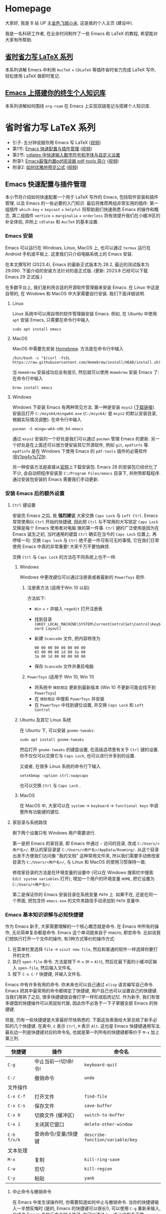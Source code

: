 #+HUGO_BASE_DIR: .
#+options: creator:nil author:nil

* Homepage
:PROPERTIES:
:EXPORT_FILE_NAME: _index
:EXPORT_HUGO_SECTION: /
:END:

大家好, 我是 B 站 UP 主[[https://space.bilibili.com/314984514][金色飞贼小米]]. 这是我的个人主页 (建设中).

我是一名科研工作者, 在业余时间制作了一些 Emacs 和 LaTeX 的教程, 希望能对大家有所帮助.
** [[#easy-latex-writing][省时省力写 LaTeX 系列]]
本系列讲解 Emacs 中利用 =AucTeX= + =CDLaTeX= 等插件省时省力完成 LaTeX 写作, 轻松使用 LaTeX 做即时笔记. 

** [[#PKM-main][Emacs 上搭建你的终生个人知识库]]
本系列讲解如何围绕 =org-roam= 在 Emacs 上实现双链笔记与搭建个人知识库.


* 省时省力写 LaTeX 系列
:PROPERTIES:
:EXPORT_HUGO_SECTION: /
:EXPORT_HUGO_BUNDLE: ELatex
:EXPORT_FILE_NAME: _index
:CUSTOM_ID: easy-latex-writing
:END:
- 引子: 五分钟说服你用 Emacs 写 LaTeX ([[https://www.bilibili.com/video/BV1Xk4y1a7Gp/][视频]])
- 第1节: [[#emacs-setup][Emacs 快速配置与插件管理]] ([[https://www.bilibili.com/video/BV1nm4y117gn/][视频]])
- 第2节: [[id:easy-latex-writing-ep02-math-symbol-and-modify][cdlatex 中快速输入数学符号和字体与自定义设置]]
- 附录1: [[#easy-latex-writing-ap01-pdf-tools][Emacs最强内置pdf阅读器 pdf-tools 简介]] ([[https://www.bilibili.com/video/BV1pg4y1s7Z9/][视频]])
- 附录2: [[#easy-latex-writing-ap02-prettify][如何优雅地预览公式]] ([[https://www.bilibili.com/video/BV1tv4y1V7xY/][视频]])
 
** Emacs 快速配置与插件管理 
:PROPERTIES:
:EXPORT_FILE_NAME: easy-latex-writing-ep01-basic-setup-and-package-management
:CUSTOM_ID: emacs-setup
:END:

本小节将介绍如何快速配置一个用于 LaTeX 写作的 Emacs, 包括软件安装和插件管理, 以及 Emacs 的一些必要的入门知识. 最后将推荐两组非常实用的插件: 第一组插件 =which-key= + =keycast= + =helpful= 将帮助我们快速熟悉 Emacs 的操作和概念, 第二组插件 =vertico= + =marginalia= + =orderless= 将有效提升我们在小缓冲区的补全体验, 并附上 =cdlatax= 和 =AucTeX= 的基本设置.

*** Emacs 安装
Emacs 可以运行在 Windows, Linux, MacOS 上, 也可以通过 =termux= 运行在 Android 手机或平板上. 这里我们只介绍电脑系统上的 Emacs 安装.

在本文撰写时 (2023.4), Emacs 的最新正式版本为 28.2, 最近的测试版本为 29.090. 下面介绍的安装方法针对的是正式版. (更新: 2023.8 已经可以下载 Emacs 29 正式版.)

在多数平台上, 我们是利用合适的开源软件管理器来安装 Emacs. 在 Linux 中这是自带的, 在 Windows 和 MacOS 中大家需要自行安装. 我们下面详细说明.

**** Linux
Linux 系统中可以用自带的软件管理器安装 Emacs. 例如, 在 Ubuntu 中使用 =apt= 安装 Emacs, 只需要在命令行中输入
#+begin_src shell
  sudo apt install emacs 
#+end_src
**** MacOS
MacOS 中需要先安装 [[https://brew.sh/][Homebrew]]. 方法是在命令行中输入
#+begin_src shell
 /bin/bash -c "$(curl -fsSL https://raw.githubusercontent.com/Homebrew/install/HEAD/install.sh)"
#+end_src
当 =Homebrew= 安装成功后会有提示, 然后就可以使用 =Homebrew= 安装 Emacs 了: 在命令行中输入
#+begin_src shell
 brew install emacs
#+end_src
**** Windows
Windows 下安装 Emacs 有两种常见方法. 第一种是安装 =msys2= ([[https://www.msys2.org/][下载链接]]). 安装后打开 =C:/msys64/mingw64.exe= (=C:/msys64/= 是 =msys2= 的默认安装目录, 根据实际情况调整). 在命令行中输入
#+begin_src shell
  pacman -S mingw-w64-x86_64-emacs
#+end_src
通过 =msys2= 安装的一个好处是我们可以通过 =pacman= 管理 Emacs 的更新. 另一个好处是在上面还可以很方便安装其它开源软件, 例如 =git=, =epdfinfo= 等. =epdfinfo= 是在 Windows 下使用 Emacs 的 =pdf-tools= 插件的必需软件 ([[https://www.bilibili.com/video/BV1pg4y1s7Z9/][BV1pg4y1s7Z9]]).

另一种安装方法是直接从[[http://ftp.gnu.org/gnu/emacs/windows/emacs-28/][官网]]上下载安装包. Emacs 28 的安装包已经优化了不少, 会自动把程序安装至 =C:/Program Files/emacs= 目录下, 并附带卸载程序. 通过安装包安装的 Emacs 需要我们手动更新.
*** 安装 Emacs 后的额外设置
**** ~Ctrl~ 键设置
安装完 Emacs 之后, 我 *强烈建议* 大家交换 ~Caps Lock~  与 ~Left Ctrl~. Emacs 常常使用以 ~Ctrl~ 开始的快捷键, 因此把 ~Ctrl~ 与不常用的大写锁定 ~Caps Lock~ 交换是每个 Emacs 使用者对电脑 做的第一件事. ~Ctrl~ 键的广泛使用是因为在 Emacs 诞生之初, 当时通用的键盘 ~Ctrl~ 确实在当今的 ~Caps Lock~ 位置上. 再啰嗦一句: 交换 ~Caps lock~ 与 ~Ctrl~ 绝不是一件可有可无的事情, 它在我们日常使用 Emacs 中真的非常重要! 大家千万不要怕麻烦.

交换 ~Ctrl~ 与 ~Caps Lock~ 的方法在不同系统上也不一样.
***** Windows
Windows 中更改键位可以通过注册表或者最新的 =PowerToys= 软件.
****** 注册表方法 (适用于Win 10 以前)
方法如下:
- ~Win~ + ~r~ 并输入 =regedit= 打开注册表
- 找到目录 =[HKEY_LOCAL_MACHINE\SYSTEM\CurrentControlSet\Control\Keyboard Layout]=
- 新建 =Scancode= 文件, 把内容修改为
  #+begin_src
   00 00 00 00 00 00 00 00
   03 00 00 00 1d 00 3a 00 
   3a 00 1d 00 00 00 00 00
  #+end_src
- 保存 =Scancode= 文件并重启电脑
****** =PowerToys= (适用于 Win 10, Win 11)
- 将系统中 =微软商店= 更新到最新版本 (Win 10 不更新可能会找不到 =PowerToys=)
- 在 =微软商店= 中搜索 =PowerToys= 并安装
- 在 =PowerToys= 中找到键位设置, 并交换 ~Caps Lock~ 和 ~Left Control~
***** Ubuntu 及其它 Linux 系统
在 Ubuntu 下, 可以安装 =gnome-tweaks=: 
#+begin_src shell
 sudo apt install gnome-tweaks
#+end_src
然后打开 =gnome-tweaks= 的键盘设置, 在高级选项里有关于 ~Ctrl~ 键的设置. 你不仅仅可以交换它与 ~Caps Lock~, 也可以进行许多别的设置.

又或者, 在很多 Linux 系统的命令行下输入
#+begin_src shell
  setxkbmap -option ctrl:swapcaps
#+end_src
也可以交换 ~Ctrl~ 与 ~Caps Lock~ .
***** MacOS 
在 MacOS 中, 大家可以在 =system= -> =keyboard= -> =functional keys= 中调整所有功能键的键位.
**** 家目录与系统路径
剩下两个设置只有 Windows 用户需要进行.

第一是把 Emacs 的家目录, 即 Emacs 中通过 =~= 访问的目录, 改成 =C:/Users/<用户名>/=. 默认的家目录是 =C:/Users/<用户名>/AppData/Roaming/=. 从这个目录出发不方便我们访问像 "我的文档" 这种常用文件夹, 所以我们需要手动修改家目录为 =C:/Users/<用户名>/=, 与 Linux 和 MacOS 的使用习惯保持一致.

修改家目录的方法是在环境变量的设置中 (可以在 Windows 搜索栏中搜索 =Edit system variables= 打开), 增加一个用户的环境变量 =HOME=, 把它设置为 =C:/Users/<用户名>/=.

第二是保证你的 Emacs 安装目录在系统变量 =PATH= 上. 如果不在, 还是在同一个界面, 把包含你 =emacs.exe= 的文件夹路径手动添加到 =PATH= 变量中. 

*** Emacs 基本知识讲解与必知快捷键
作为 Emacs 新手, 大家需要理解的一个核心概念就是命令. 在 Emacs 中所有的操作, 无论简单复杂都是命令.
Emacs 这个单词就来自于 macro, 即宏命令. 比如说我们想执行打开一个文件的操作, 有3种方式等价的操作方式:
1. 在菜单栏里选择 =file= -> =visit new file=, 然后和普通的软件一样选择你要打开的文件.
2. 执行 =open-file= 命令. 方法是按下 ~M-x~ (~M~ = ~Alt~), 然后在最下面的小缓冲区输入 =open-file=, 然后输入文件名.
3. 按下 ~C-x C-f~ 快捷键, 并输入文件名.

Emacs 中有许多有用的命令. 你未来也可以自己通过 =elisp= 语言编写自己命令. Emacs 把其中最常用的命令都绑定了快捷键, 用户自己也可以设置自己的快捷键. 当我们用熟了之后, 很多快捷键就会像打字一样形成肌肉记忆. 作为新手, 我们有很多键盘的快捷操作可以用鼠标代替, 因此你不必急于一下子掌握全部 Emacs 的快捷键.

但是, 仍有一些快捷键是大家最好尽快熟悉的. 下面这张表我给大家总结了新手必知的几个快捷键.
在表中, ~C~ 表示 ~Ctrl~, ~M~ 表示 ~Alt~. 这也是 Emacs 快捷键通用写法. 最右边一列是快捷键对应的命令名, 也就是第一列所有的快捷键都等价于 ~M-x~ 加上第三列. 
|-----------+------------------+--------------------------------|
| 快捷键      | 操作              | 命令名                           |
|-----------+------------------+--------------------------------|
| ~C-g~       | 中止当前一!切!命!令! | =keyboard-quit=                |
| ~C-/~       | 撤销命令           | =undo=                         |
|-----------+------------------+--------------------------------|
| 文件操作    |                  |                                |
| ~C-x C-f~   | 打开文件           | =find-file=                   |
| ~C-x C-s~   | 保存文件           | =save-buffer=                    |
| ~C-x b~     | 切换文件 (缓冲区)   | =switch-to-buffer=               |
| ~C-x 1~     | 关闭其它窗口        | =delete-other-window=            |
|-----------+------------------+--------------------------------|
| ~C-h f/v/k~ | 查询命令/变量/快捷键 | =describe-function/variable/key= |
|-----------+------------------+--------------------------------|
| 文本处理    |                  |                                |
| ~M-x~       | 复制              | =kill-ring-save=                 |
| ~C-w~       | 剪切              | =kill-region=                    |
| ~C-y~       | 粘贴              | =yank=                           |
|-----------+------------------+--------------------------------|
**** 中止命令与撤销命令
在 Emacs 中发生误操作时, 你需要知道如何中止与撤销命令. 当你的快捷键输入一半想反悔时 (是的, Emacs 的快捷键可以很长!), 可以使用 ~C-g~ 重新来输入, 又或者 Emacs 在执行命令时卡住了, 你可以通过 ~C-g~ 来让它恢复正常.

如果你需要撤回上一条命令, 则需要使用 ~C-/~. 但值得注意的是, 撤回撤回命令的命令也是同一个键; 这偶尔会让人抓狂. 
**** 文件与窗口相关命令
下面我们介绍 Emacs 中最基础的几个管理界面的快捷键.

首先是打开文件, ~C-x C-f~, 命令名是 =find-file=. 这里的 =find= 隐含 Emacs 会根据不同情况执行不同操作: 若文件存在, 则是普通的打开文件; 若文件不存在, 则是打开一个新文件.

第二个是保存文件, ~C-x C-s~, 对应 =save-buffer=, 即把当前缓冲区 (更新后) 的内容写进文件里.

大多数情况将缓冲区 (buffer) 等同于文件不会影响你的 Emacs 使用. 这里简单讲讲它们的不同. 文件存在于电脑硬盘上, 而 Emacs 的缓冲区只显示文件内容. 当你把文件内容读入缓冲区以后, 又在 Emacs 外修改了文件的内容, 缓冲区中的内容并不会改变, 除非你明确指示 Emacs 重新读取. 而在 Windows 中, 一个文件同时只能被一个 Windows 程序打开. Emacs 的缓冲区也不一定对应着文件, 在模式栏大家可以看到当前缓冲区的名字. 名字被两个 =*= 号包含的一般是非文件的缓冲区, 例如 =*Message*= 用于显示 Emacs 给用户的信息, 编译 LaTeX 时 =*Output*= 会存放编译输出结果等.

第三个命令是切换缓冲区/文件, ~C-x b~, 对应 =switch-to-buffer=. 执行后在最下方的小缓冲区会提示输入你想要切换的缓冲区名字, 默认是上一个显示的缓冲区, 直接回车就行.

在 Emacs 中同时显示多个缓冲区的方法是打开多个窗口 (window), 然后在每个窗口中显示一个缓冲区. 有时 Emacs 自动创建新的窗口, 例如展示帮助信息时. 新手最常用的操作是保留当前光标所在窗口, 而关掉其它所有窗口. 这可以通过, ~C-x 1~, 即 =delete-other-window= 实现. 我们可以用鼠标辅助我们在不同窗口间切换. 
**** 帮助命令
Emacs 中查询帮助信息的快捷键是 ~C-h <字母>~. 常用的有 ~C-h f~, 查询命令, ~C-h v~, 查询变量, 以及 ~C-h k~, 查询快捷键. 通常 ~C-h~ 命令会自动创建新的窗口显示帮助信息.  我们可以先把光标移到我们工作的缓冲区, 然后用 ~C-x 1~ 关闭掉帮助信息窗口. 注意此时帮助信息的缓冲区并没有关闭, 重新显示可以通过 ~C-x b~ 并查找以 =*help*= 命名的缓冲区. 

**** 复制/剪切/粘贴
Emacs 有自己一套复制/剪切/粘贴的快捷键: ~M-w~ / ~C-w~ / ~C-y~. 这和一般程序的 ~C-c~ / ~C-x~ / ~C-v~ 不同, 需要大家习惯. 所有复制或剪切的内容都会进入一个叫 =kill-ring= 的地方, 它相当于一个剪粘版的历史记录. 粘贴快捷键 ~C-y~ 会粘贴最近一条记录, 如果你想访问之前的记录, 可以紧跟着 ~C-y~ 再按下一次或多次 ~M-y~. 

*** Emacs 插件管理
接下来我们介绍如何更好地管理 Emacs 插件. Emacs 插件也叫 Emacs 包 (package). 插件可以给我们带来更多的功能, 是 Emacs 使用中不可缺少的一环. 插件的安装和设置与其它的 Emacs 设置一样, 都放在 Emacs 的启动文件 =~/.emacs.d/init.el= 中. 关于插件安装与设置, 我推荐大家使用现在常用的 =use-package= 语法, 它的语法更简洁, 还可以很方便地自动安装插件.

Emacs 中下载新的插件可以通过不同的方式 (这也是由某些插件提供的). 常用的有两种, 一种是用内置的 =package.el=, 这个插件名字就叫 =package=, =.el= 后缀来自于 Emacs 的编程语言 Elisp.
第二种是用 =straight.el=. =package.el= 会从官方的插件库或镜像网站上下载新插件, 而 =straight= 用下载插件的源代码并编译, 一般是利用 =git= 从 =github= 上下载. 为了使用 =straight=, 你需要系统上已经安装了 =git= 程序, 并且能正常地访问 =github.com=. 以下我们介绍两种安装方式如何设置.

我们在 =package.el= 和 =straight.el= 的设置示例中都手动检查并安装了 =use-package=. Emacs 29 后 =use-package= 已经是内置插件, 相关代码可以省去. 
**** =package.el= 设置示例
以下我们提供了 =package.el= 的一个设置示例. 大家需要把如下代码放入设置文件 =./.emacs.d/init.el= 中.
#+begin_src elisp
    ;; -*- lexical-binding: t; -*-
    ;; 静态作用域声明必须放在首行
    ;; 把 Emacs 自动添加的代码放到 custom.el 中
    (setq custom-file (expand-file-name "custom.el" user-emacs-directory))
    ;;======================================== 
    ;; 使用 package.el 设置 Emacs 插件管理
    ;;======================================== 
    (require 'package) ; 加载 package.el
    (setq package-check-signature nil) ; 如果检查签名有问题可以加入这一行
    ;; 添加仓库位置
    (add-to-list 'package-archives '("melpa" . "http://melpa.org/packages/") t)
    (add-to-list 'package-archives '("melpa-stable" . "http://stable.melpa.org/packages/") t)
    ;; 国内用户也可以使用清华的镜像网站. 用下面的代码代替上面两行
    ;; (setq package-archives
    ;;       '(("gnu" . "http://mirrors.tuna.tsinghua.edu.cn/elpa/gnu/")
    ;;         ("nongnu" . "http://mirrors.tuna.tsinghua.edu.cn/elpa/nongnu/")
    ;;         ("melpa-stable" . "http://mirrors.tuna.tsinghua.edu.cn/elpa/stable-melpa/")
    ;;         ("melpa"  . "http://mirrors.tuna.tsinghua.edu.cn/elpa/melpa/")))
    ;; 刷新插件列表 
    (unless package-archive-contents
      (package-refresh-contents))
    ;; 自动安装 use-package. 在Emacs 29中已内置故可省略
    (unless (package-installed-p 'use-package)
      (package-install 'use-package))
    ;; 自动安装所有使用 use-package 声明的插件
    (require 'use-package-ensure)
    (setq use-package-always-ensure t)
    ;;======================================== 
    ;; Emacs 插件管理设置完毕
    ;;========================================


    ;;========================================
    ;; 这段代码放在最后, 加载 Emacs 自动设置的变量
    (if (file-exists-p custom-file) (load-file custom-file))
    ;;========================================
#+end_src
这段代码的第一部分启用了 =package.el=, 然后通过 =package-archives= 变量设置了下载插件的网址. 在国内也可以使用清华的软件源. 接下来 =package-refresh-contents= 刷新了插件列表. 然后我们自动检测 =use-package= 是否安装, 如果没有安装则自动下载安装. 最后, 我们设置了 =use-package-always-ensure= 变量为 =t=, 这样以后我们所有用 =use-package= 声明的插件都会自动安装.
**** =straight.el= 设置示例
=straight= 需要用 =git= 从 =github= 等网站上下载源码. 请再三确认 =git= 在系统路径上 (尤其是用 =msys2= 安装的 Windows 用户).

因为 =straight.el= 与 =package.el= 难以共存, 所以我们必须早早手动禁用内置的 =package.el=. 这必须修改一个我们平时很少用的文件 =.emacs.d/early-init.el=. 我们需要在 =early-init.el= 中加入
#+begin_src elisp
  ;; 在执行 init.el 前禁用 package.el
  (setq package-enable-at-startup nil)
#+end_src

接下来, 我们需要在 =init.el= 中加入以下代码:
#+begin_src elisp
  ;; -*- lexical-binding: t; -*-
  ;;========================================
  ;; 把 Emacs 自动添加的代码放到 custom.el 中
  (setq custom-file (expand-file-name "custom.el" user-emacs-directory))
  ;; 使用 straight.el 设置 Emacs 插件管理
  ;;======================================== 
  (defvar bootstrap-version)
  ;; 修复 Emacs 29 修改了 native-compile 相关变量导致的 bug
  (unless (version<= emacs-version "28.2")
    (setq straight-repository-branch "develop"))
  ;; 以下代码从 straight.el 主页 https://github.com/radian-software/straight.el 上复制 
  (let ((bootstrap-file
         (expand-file-name "straight/repos/straight.el/bootstrap.el" user-emacs-directory))
        (bootstrap-version 6))
    (unless (file-exists-p bootstrap-file)
      (with-current-buffer
          (url-retrieve-synchronously
           "https://raw.githubusercontent.com/radian-software/straight.el/develop/install.el"
           'silent 'inhibit-cookies)
        (goto-char (point-max))
        (eval-print-last-sexp)))
    (load bootstrap-file nil 'nomessage))

  (straight-use-package 'use-package) ; 用 straight.el 安装 use-package 声明的插件
  (setq straight-use-package-by-default t) ; 自动安装所有插件, 相当于加入 :straight t
  ;;======================================== 
  ;; Emacs 插件管理设置完毕
  ;;========================================

  ;;========================================
  ;; 这段代码放在最后, 加载 Emacs 自动设置的变量
  (if (file-exists-p custom-file) (load-file custom-file))
  ;;========================================
#+end_src
这里大部分的代码是 =straight.el= 的 =github= 主页上提供的下载与安装 =straight= 的代码, 然后再用 =straight= 安装 =use-package=. 最后我用把 =straight-use-package-by-default= 变量设为 =t=, 这是在使用 =straight= 时进行插件自动安装的设置.
*** 推荐插件
下面我给大家推荐两组非常实用的插件. 在进行好 =package.el= 或者 =straight.el= 的设置后 (注意: 不能同时使用), 安装与设置插件只需要把相关的 =use-package= 代码块复制到 =init.el= 即可. 而且在两个体系下的代码块基本是通用的.

我们之前也都设置了自动安装插件. 当你第一次执行 =init.el= 时 (通常是第一次重启 Emacs 的时候), Emacs 会自动检测你在 =init.el= 中声明的插件是否已经安装, 若没有则通过指定的方法 (=package.el= 或 =straight.el=) 自动下载安装. 如果大家在一台新的机器上使用 Emacs, 把 =init.el= 文件复制到新机器上就可以直接获得一模一样的使用体验!

你也可以在修改完 =init.el= 后, 执行 ~M-x eval-buffer~ 命令手动加载新加的 =use-package= 代码块.

在复制代码块中最常见的问题是某个地方在复制的过程中漏了括号. 大家已经发现 elisp 语言中括号是必须配对的. 我们可以在修改 =init.el= 后手动的用 ~M-x match-paren~ 检查括号是否匹配. 如果有不匹配的括号, 那么光标就会跳过没有匹配成功的括号上, 否则这个命令不会用任何效果.

**** 插件组合1: 更多的帮助信息
我们首先介绍 =which-key= + =keycast= + =helpful=. 安装代码如下
#+begin_src elisp
  (use-package which-key
    :custom (which-key-idle-delay 0.5) ; 延迟时间, 以秒为单位
    :config (which-key-mode)) ; 启用 which-key 模式

  (use-package keycast
    :config (keycast-header-line-mode 1)) ; 在标题显示
  
  (use-package helpful
    :bind
    ;; 重新定向 C-h 开始的命令
    (([remap describe-function] . #'helpful-callable)
     ([remap describe-variable] . #'helpful-variable)
     ([remap describe-key] . #'helpful-key)
     ([remap describe-command] . #'helpful-command)
     ([remap describe-symbol] . #'helpful-symbol)
     ("C-h C-d" . #'helpful-at-point)
     ("C-h F" . #'helpful-function)))
#+end_src

=which-key= 可以在按下快捷键的时候自动提示你接下来可能的快捷键. 比如按下 ~C-h~, 就会提示接下来你按 ~v~, ~f~, ~k~ 等可以查看哪种类型的帮助. 如果把鼠标悬停在选项上也会在浮窗中显示对应命令的帮助. 

=keycast= 则会显示当前你使用的快捷键及对应的命令名. 它有4种显示的位置. 代码中我们选择在 =headrer-line= , 也就是 Emacs 窗口的最上方显示. 如果大家想在别的地方显示, 比如模式栏, 可以把 =(keycast-header-line-mode 1)= 改成 =(keycast-mode-line-mode 1)=. 

这两个插件可以帮助新手快速熟悉 Emacs 的快捷键和命令. 对于老用户来说, 也可以帮你快速熟悉新安装的插件. 我自己平时也是常开的.

=helpful= 则优化了帮助界面的信息显示, 包括更多有用的信息和高亮.

**** 插件组合2: 更好的补全界面

在 Emacs 中输入命令或打开文件, 切换缓冲区等等都会用到小缓冲区补全. 第二组插件是针对小缓冲区补全的. 代码如下
#+begin_src elisp
  (use-package vertico ; 竖式展开小缓冲区
    :custom (verticle-cycle t)
    :config (vertico-mode))

  (use-package marginalia ; 更多信息
    :config (marginalia-mode))

  (use-package orderless ; 乱序补全
    :custom
    (completion-styles '(orderless basic))
    (completion-category-defaults nil)
    (completion-category-overrides '((file (styles partial-completion)))))
#+end_src

=vertico= 把每个补全选项放在单独的一行, 配合 =marginalia= 会在每个选项的右边加入更多相关信息.

在小缓冲区中输入时, 我们可以按 ~Tab~ 补全当前的输入. 加入 =vertico= 之后, 我们可以用 ~C-n~ 和 ~C-p~ 或者上下移动键来选择不同的补全选项. ~C-n~ 和 ~C-p~ 也是 Emacs 中上下移动光标的快捷键.

最后的 =orderless= 允许我们在小缓冲区补全时忽略单词的顺序. 例如, 如果我们输入 ~M-x~, 想要匹配 =find-file= 命令, 在默认情况下必须先输入 =find=, 再输入 =file= 才能找到 =find-file=. 如果你用了 =orderless=, 则可以通过 =file find= 找到, 或者部分的单词 =fil fin <tab>= 找到. 

*** 基本的 =cdlatex= + =AucTeX= 设置
最后我们提供一个简单可用的 =cdlatex= 和 =AucTeX= 设置. 大家只要把这段代码复制进 =init.el= 就可以实现视频[[https://www.bilibili.com/video/BV1Xk4y1a7Gp/][五分钟说服你用Emacs写LaTeX]]中的大部分功能.
#+begin_src elisp
  (defun my/latex-hook ()
    (turn-on-cdlatex) 
    (turn-on-reftex)) 
  (use-package cdlatex
    :load-path "lisp/" ; 需要手动从网盘或 https://github.com/cdominik/cdlatex/blob/master/cdlatex.el 下载 cdlatex.el 文件, 并置于 ~/.emacs.d/lisp/ 文件夹下
    ;; 若使用 straight, 注释前一行, 并取消下一行注释:
    ;; :straight (:host github :repo "cdominik/cdlatex" )
    )
  (use-package tex
    :ensure auctex
    ;; 若使用 straight, 注释前一行, 并取消下一行注释:
    ;; :straight auctex
    :custom
    (TeX-parse-self t) ; 自动解析 tex 文件
    (TeX-PDF-mode t) 
    (TeX-DVI-via-PDFTeX t)
  :config 
    (setq-default TeX-master t) ; 默认询问主文件
    (add-hook 'LaTeX-mode-hook 'my-latex-hook)) ; 加载LaTeX模式设置
#+end_src

这个基本设置不一定能实现 =pdf= 正向或反向搜索, 因为这取决于操作系统与 =pdf= 阅读器. 如果你想在 Emacs 中获得统一的 =pdf= 体验, 可以考虑使用 =pdf-tools= (见视频 [[https://www.bilibili.com/video/BV1pg4y1s7Z9/][BV1pg4y1s7Z9]]).

关于 =cdlatex= 的安装, 要注意的是, 它并不在任何的软件源时. 如果使用 =package.el=, 你需要手动下载这个文件 (=github= 或者我网盘里的备份), 并用 ~:load-path~ 关键字指定文件的目录. 如果是 =straight=, 则需要我们指定 =github= 源码的网址.

=AucTeX= 是通过 =use-package tex= 激活的. 因为不同名的问题, 我们要额外加入 =:ensure auctex= 或 =:straight auctex=. 另外, 其实 Emacs 已经内置了 =AucTeX=, 但不一定是最新版本, 我们这里的 =use-package= 则会把它更新到最新版.

*** 有用的链接
- Emacs 官网: https://www.gnu.org/software/emacs/
- 我的坚果云分享: https://www.jianguoyun.com/p/DTiBwxMQ856tCxiflP0E
- 我的 Emacs 设置: https://gitee.com/mickey991/emacs-latex/tree/master/my-emacs-config 






** cdlatex 中快速输入数学符号和字体与自定义设置
:PROPERTIES:
:EXPORT_FILE_NAME: easy-latex-writing-ep02-math-symbol-and-modify
:CUSTOM_ID:  easy-latex-writing-ep02-math-symbol-and-modify
:END:

大家好, 我是小米, 欢迎大家来到我的省时省力写 LaTeX 系列. 本期我们开始介绍 Emacs 的 =cdlatex= 插件. 这次讲解如何使用 =cdlatex= 快速插入数学字母, 符号和字体的功能, 以及如何自定义新的快捷键. 
*** AucTeX 和 cdlatex 基本设置
Emacs 中的 LaTeX 编辑主要是依赖 =AucTeX= 和 =cdlatex= 这两个插件. =AucTeX= 提供了编辑 LaTeX 的基本功能, 而 =cdlatex= 主要提供了大量简化和易设置的输入方式.  为了安装并在 LaTeX 编辑时启用这两个插件, 我们需要在 =init.el= 中加入代码:
#+begin_src elisp
  (defun my/latex-hook ()
    (turn-on-cdlatex) 
    (turn-on-reftex))

  (use-package tex
    :ensure auctex
    ;; 若使用 straight, 注释前一行, 并取消下一行注释:
    ;; :straight auctex
    :custom
    (TeX-parse-self t) ; 自动解析 tex 文件
    (TeX-PDF-mode t) 
    (TeX-DVI-via-PDFTeX t)
    :config 
    (setq-default TeX-master t) ; 默认询问主文件
    (add-hook 'LaTeX-mode-hook 'my/latex-hook)) ; 加载LaTeX模式钩子

  (use-package cdlatex
    :after tex ; 保证 cdlatex 在 auctex 之后加载
    :load-path "lisp/" ; 需要手动从网盘或 https://github.com/cdominik/cdlatex/blob/master/cdlatex.el 下载 cdlatex.el 文件, 并置于 ~/.emacs.d/lisp/ 文件夹下
    ;; 若使用 straight, 注释前一行, 并取消下一行注释:
    ;; :straight (:host github :repo "cdominik/cdlatex" )
    )
#+end_src

使用 =straight.el= 的用户需要根据注释内容适当调整. 在 =(use-package cdlatex ...)= 中我们指定了 =:after tex=, 是为了保证 =cdlatex= 在 =auctex= 之后加载. 把 =cdlatex= 代码块置于 =auctex= 之后也实现了相同效果; 而加了这一行后, 代码块次序可以随意调整.

=LaTeX-mode-hook= 是我们打开 LaTeX 文件时需要加载的设置, 这里我们定义了一个新的函数 =my/latex-hook= (名字可随意), 这样方便我们日后加入更多的功能. 函数的第一行 =(turn-on-cdlatex)= 就是打开 =tex= 文件时加载 =cdlatex= 的命令.

成功设置后, 当我们打开 =tex= 文件时, 大家应当可以看到模式栏中的 =LaTeX/P= 和 =CDL=, 就表示加载了 =AucTeX= 和 =cdlatex=. 通过 ~C-h m~ (~m~ 表示 =mode=) 可以查看当前加载的所有主要模式和次要模式.

*** 数学符号输入 
这里的数学符号也包括各种非拉丁字母如 =\alpha=, =\aleph= 等. 输入方法是用反引号 (~Tab~ 上方) 加另一个键组成的快捷键输入. 
**** 插入希腊字母
希腊字母可以用 ~\`~ + 对应拉丁字母插入, 包括大小写. 例如
- ~\`~ + ~a~: =\alpha=
- ~\`~ + ~b~: =\beta=
- ~\`~ + ~g~: =\gamma=
- ~\`~ + ~G~: =\Gamma=
- ~\`~ + ~S~: =\Sigma=

如果你不熟悉希腊字母对应的拉丁字母, 没有关系, 只要在按下 ~\`~ 后稍稍停顿, 就会弹出一个提示界面.
大家刚开始使用时可以多查看这个提示界面. 
**** 数学符号
大家在提示界面可以看到, 除了希腊字母以外, 我们还可以用同样的方法快速插入数学符号. =cdlatex= 预置了很多好记的默认设置. 例如, ~\`~ + ~8~ 插入 =\infty=, 因为数字8放平就是无穷, 又如, ~\`~ + ~*~ 插入 =\times= 乘号, ~\`~ + ~+~ 插入 =\cup= (并集), ~\`~ + ~>~ 插入 =\rightarrow= (右箭头) 等.
**** 第二和第三层目录
=cdlatex= 中连续按下两次反引号 ~\`~ 可以打开第二层目录. 第二层通常用于希腊字母的变体, 如
- ~\`e~ 插入 =\epsilon=, ~\`\`e~ 插入 =\varepsilon=
- ~\`r~ 插入 =\rho=, ~\`\`r~ 插入 =\varrho=
又或者是一些类似的符号, 如
- ~\`>~ 插入 =\rightarrow=, ~\`\`>~ 插入 =\longrightarrow=
或者是多个符号最直观的快捷键相同, 但是频率最高的放在第一层, 频率低的放在第二层, 如
- ~\`d~ 插入 =\delta=, ~\`\`d~ 插入 =\partial= (求偏导符号)

这个目录还有第3层, 这里绑定的快捷键就更少了. 默认的是一些数学函数的符号, 如 =\sin=, =\exp= 等
**** 如何插入 LaTeX 左双引号 =``=
反引号在 LaTeX 中写作几乎不会用到, 除了用于左双引号 ~\`\`~ (laTeX 的右双引号是 =''= ). 这很好解决: 在 AucTeX 默认设置下, 第一个输入的双引号 ~"~ 会自动转换成为 ~\`\`~ 插入, 第二个输入的双引号 ~"~ 会转换为 ~\'\'~ . 例如, ~"word"~ 将插入 ~``word\'\'~.

当然, 你也可以把反引号修改成其它的键, 但是既然无须担心双引号输入的问题, 我觉得改的意义不大. 反引号已经是很好的选择. 
*** 自定义数学符号快捷键
Emacs 的最大优势就是我们可以自由地设置. 前面反引号 ~\`~ 触发的快捷输入, 我们也可以添加自己需要的符号或调整已有的设置.

这里的所有设置保存在一个叫 =cdlatex-math-symbol-alist= 的变量中. 我们接下来讲解在 Emacs 如何设置一个变量, 保存设置以及加载设置. 这对其它的变量也是一样.

**** 打开设置界面
虽然所有的变量设置都可以通过 =init.el= 里面的 =(setq ...)= 语句完成, 对于 =cdlatex-math-symbol-alist= 这种结构非常复杂的变量, 新手还是建议用 Emacs 自带的设置界面.

打开一个变量的设置界面主要有两种方式 (以 =cdlatex-math-symbol-alist= 为例)
1. 通过 =customize-variable= 命令:
   ~M-x customize-variable RET M-x cdlatex-math-symbol-alist RET~
2. 从变量的帮助界面进入设置界面:
    ~C-h v cdlatex-math-symbol-alist RET~ 并点击 =Customize=

**** 设置实例
我们想调换 ~\`e~ 和 ~\`\`e~ 原本的快捷键设置, 即实现如下效果:  ~\`e~ 插入 =\varepsilon=, ~\`\`e~ 插入 =\epsilon=. (这么做的原因是 =\varepsilon= 更常用).

1. 打开 =cdlatex-math-symbol-alist= 的设置界面
2. 点击 ~INS~ 插入一个新条目
3. 在 =character= 后输入 =e=
4. 在 =Repeat= 后按 ~INS~, 新插入的一行输入 =\varepsilon=
5. 在 =Repeat= 后按 ~INS~, 新插入的一行输入 =\epsilon=

这就完成了基本设置. 如果大家想绑定 ~\`\`\`e~ 和 ~\`\`\`\`e~ 等, 只需要再加入新的行以及你需要的 LaTeX 宏命令即可.

这里因为 ~\`e~ 已经在 =cdlatex= 的默认设置中, 所以我们是覆盖了原有设置. 你可以在一开始的按下 ~\`~ 的提示界面中看到默认设置, 或者通过查看变量 =cdlatex-math-symbol-alist-default=.

**** 保存与加载设置
设置完毕我们会点击 =Apply and Save=.
- =Apply=: 改变了当前 =cdlatex-math-symbol-alist= 的値, 重启 Emacs 后失效
- =Save=: 保存设置, 重启后仍生效.

但是已经打开的 =tex= 文件是看不到更新的设置的. 想要重新加载 =cdlatex= 的设置. 这有3种方法:
1. 重启 Emacs
2. 一个是打开新的 =tex= 文件
3. 在原来的 =.tex= 文件缓冲区, 按下 ~C-c C-n~.

第三种方法可以刷新 =LaTeX= 模式设置, 也适用于其它与 =cdlatex= 的设置. 此时, 大家按下反引号 ~\`~ 就可以看到更新后的列表了.
**** 怎么选择快捷键
原则上这个机制可以插入任意的数学表达式, 如 =\stackrel{\mathrm{a.s.}}{==}=, 但是建议只绑定原子化的数学符号. 复杂的表达式更适合用 =cdlatex= 的命令补全功能.

快捷键要易记, 直观, 凭你的第一感觉就能找到. 否则不能提高输入速度. 大家也可以查看默认的设置寻找灵感. 反例就是把左箭头 =\leftarrow= 绑到 ~\`>~ 上.

如果一个键上绑定了多层快捷键, 要考虑不同命令使用的频率, 把最常用的放在第一层, 次常用的放在第二层, 依此类推. 像上面的 =\epsilon= 和 =\varepsilon= 的例子.

你也可以绑定自己定义的宏命令. 例如, 我的 ~\`e~ 绑定的是 =\eps=, 而在我的 LaTeX 文档引言区中会定义 =\newcommand{\eps}{\varepsilon}=. 这样的好处可以提高代码的可读性, 方便交流. 毕竟你的导师, 你的合作者未必用 Emacs, 长长的 =\varepsilon= 会让人眼花. 但是我输入时想到的是希腊字母 epsilon 就应该用 ~\`e~ 输入.

这里有很大的发挥空间, 因为第二层和第三层基本都是空的, 每个键还分大小写, 可以自由设置100多个快捷键. 所以尽情发挥吧.

*** 数学字体修饰
**** 数学字体
 =cdlatex= 还可以快速插入不同的数学字体, 像 =\mathrm{}=, =\mathbf{}= 等等.
 例如, 我们常常用粗体 R 表示实数域, 也就是 =\mathbf{R}=. 我们可以按3个键完成输入: ~R~ + ~\'~ + ~b~
 - ~R~: 输入字母 R
 - ~\'~ (单引号): 打开数学字体列表. 作用相当于前面的 ~\`~
 - ~b~: 在字母 R 外面插入表示粗体的 LaTeX 宏命令 =\mathbf{}=

 按单引号 ~\'~ 默认会改变前一个字母的字体, 也包括希腊字母, 但只是前面一个字母. 例:
 - ~\`a\'b~ 插入 =\mathbf{\alpha}=
 - ~ab\'b~ 插入 =a\mathbf{b}=.

 如果需要改变多个字母的字体可以先选择字体, 再输入文本. 这就是第二种方法. 但是输入单引号时前面要是空格或者 =$=, ={= 这种功能性字符. 例: 
 - ~$\'babc~ 插入 =$\mathbf{abc}$=.
 - ~$a\'bc~ 插入 =$\mathbf{a}c$=. 
 可以用于改变多个字符的字体.
**** 其它修饰
 这种插入方式也可以推广到一切 LaTeX 宏命令 + 一对花括号内一段文本的结构. 除了像 =\mathbf{}=, =\mathrm{}= 这种数学字体, 还可以输入
 - 数学公式中对字母的其它修饰, 如
   - ~\'>~ 插入 =\vec{}=
   - ~\'^~ 插入 =\hat{}=
   - ~\'-~ 插入 =\bar{}=
   这里默认的快捷捷非常直观, 大家也可以按下单引号 ='= 稍等以查看提示界面.
 - 非数学公式中的文本字体, 如
   - ~\'b~ 插入 =\textbf{}=
   - ~\'i~ 插入 =\textit{}=

这里同样的 ~\'b~, 用在数学公式内就是 =\mathbf{}=, 用在文本中就是 =\textbf{}=. =cdlatex= 会自动检测当前环境是否为数学环境.
**** 嵌套修饰
触发字体修饰的第三种方法是选先高亮选中一段文本, 再选择修饰. 例如, 选中数学环境外的 =blabla=, 然后按 ~'b~, 则 =blabla= 会变成 =\textbf{blabla}=. 如果 =blabla= 在数学环境内, 则变成 =\mathbf{blabla}=

第一种方法只能修饰一个字母, 所以嵌套修饰只能使用第二种或第三种方法. 例:
- ~\'-\'bR~ 插入 =\bar{\mathbf{R}}=.
- ~R\'b~ 插入 =\mathbf{R}=, 然后高亮选中按下 ~\'-~, 变成 =\bar{\mathbf{R}}=

*** 自定义字体修饰
这里需要设置的变量是 =cdlatex-math-modify-alist=. 打开设置界面的方法和前面一样, 输入
~M-x customize-variable RET cdlatex-math-modify-alist RET~

现在我们举一个例子. 假设我们想用 ~\'t~ 在数学公式中插入空心粗体 =\mathbb{}=. 操作如下
- 打开 =cdlatex-math-modify-alist= 设置界面
- 点击 ~INS~ 新建一个条目
- 第一行 =character= 输入 ~t~
- 第二行: =\mathbb=
- 第三行: 保持空白, 因为文本模式下没有空心粗体, 或者输入 =\text=, 这是 =cdlatex= 的默认设置.
- 第四行: =Type= 改成 =command=. 两种方式几乎等价但是 =command= 现在更常用.
- 第五, 第六行: 不变

我们修改完之后, 按 =Apply and Save= 保存, 然后在 =tex= 文件缓冲区中用 ~C-c C-n~ 刷新设置, 这样我们在数学环境中按下 ~\'~ 就能插入空心粗体 =\mathbb{}= 了.

*** =customize-variable= 设置保存位置
我们的 =init.el= 设置里面有这样两行:
  #+begin_src elisp
    (setq custom-file (expand-file-name "custom.el" user-emacs-directory))
    ;; .....
    ;; .....
    (if (file-exists-p custom-file) (load-file custom-file))
  #+end_src
这样 Emacs 会把通过 =customize-variable= 设置的变量保存在我们自定义的 =custom.el= 的文件中. 内容大概像这样:
#+begin_src elisp
  (custom-set-variables
   ;; custom-set-variables was added by Custom.
   ;; If you edit it by hand, you could mess it up, so be careful.
   ;; Your init file should contain only one such instance.
   ;; If there is more than one, they won't work right.
   '(cdlatex-math-modify-alist '((116 "\\mathbb" "" t nil nil)))
   '(cdlatex-math-symbol-alist '((101 ("\\varepsilon" "\\epsilon")))))
  ;; ......
#+end_src
这里包含了我们前面对 =cdlatex-math-modify-alist= 和 =cdlatex-math-symbol-alist= 的设置.

如果没有特别的设置, =customize-variable= 设置的变量默认会由 Emacs 保存到 =init.el= 文件的最后. 我们的设置可以区分自己的设置和 Emacs 保存的设置.

当然, 你也可以手动把 =custom-set-variables= 中的内容用 =(setq ...)= 语句写在你的 =init.el= 当中, 尤其可以放在相应插件的 =use-package= 代码块中. 这样的好处是方便单独管理每个插件的设置, 并且利用 =use-package= 的延迟加载功能加快打开 Emacs 的时间. 当我们的 =cdlatex= 设置很长的时候, 这样做可以把 Emacs 的启动时间从10多秒减少到1秒以下. 大家可以在熟悉了 Emacs 的设置后再做尝试, 新手不推荐这么做. 

*** 总结
Emacs 中的 =cdlatex= 插件利用反引号 ~\`~ 和单引号 ~\'~ 开始的快捷键可以快速插入数学字母, 符号和字体. 我们可以通过设置 =cdlatex-math-symbol-alist= 和 =cdlatex-math-modify-alist= 这两个变量修改和增加自己喜欢的快捷键.

在下期视频中我们将介绍 =cdlatex= 中 ~Tab~ 的命令/模板补全功能. 它可以帮助我们输入一些更复杂的宏命令, 或者插入环境模板等等.
** Emacs最强内置pdf阅读器 pdf-tools 简介
:PROPERTIES:
:EXPORT_FILE_NAME: easy-latex-writing-ap01-pdf-tools
:CUSTOM_ID: easy-latex-writing-ap01-pdf-tools
:END:
*** 使用 =pdf-tools= 的理由
在用 Emacs 编写 LaTeX 文档的过程中, 你是否...
- 预览 pdf 需要来回在编辑器和 pdf 阅读器之间切换?
- pdf 阅读器想实现一些新功能? 
- 想给 pdf 阅读器的常用功能定义新的快捷键?

又或者, 你想用 Emacs 做读书笔记, 需要同时:
- 输入大量的数学符号
- 对 pdf 文件进行批注
- 同步 Emacs 笔记文件和 pdf 文件批注的位置

=pdf-tools= 可以完美实现这些目标.

*** =pdf-tools= 的优点
与 =DocView= (Emacs 中内置的 pdf 阅读器) 比较
- =DocView=: 不清晰, 阅读效果差, 读取速度慢
- =pdf-tools=:
  - 速度快, 图片渲染效果好
  - 正常鼠标操作 + 大量 (可自定义) 快捷键

*** 演示
**** 功能:
- 基础的 pdf 阅读功能应有尽有, 包括超链接跳转和返回, 展开目录等
- 与 =auctex= 配合使用, 支持对编译后 pdf 进行正向/反向搜索
- pdf 批注, 高亮, 下划线 (可保存在 pdf 文件上)

**** 使用场景
- 编写 =latex= 文档
- 配合 =org-noter= 在 pdf 上做读书笔记
*** 安装流程
分为两部分
**** Emacs 包的安装
- 保证 =melpa-stable= 在 Emacs 包的列表中
  可以通过查看 =package-archives= 变量进行确认
  #+begin_src elisp
    (require 'package) ;; Emacs 包管理器
    (setq package-check-signature nil) ;; 如果有签名验证问题, 可以设置不检查签名
    (setq package-archives '(("elpa" . "http://tromey.com/elpa/")
                             ("melpa-stable" . "https://stable.melpa.org/packages/") ;; 下载 pdf-tools 只需要这个
                             ("melpa" . "https://melpa.org/packages/")
                             ("gnu" . "http://elpa.gnu.org/packages/"))) 
  #+end_src
- 用 ~M-x package-list-package~ 打开 Emacs 包的列表 
- 用 ~C-s pdf-tools~ 找到 =pdf-tools=
- 安装 =melpa-stable= 版本  (2023.3: =melpa= 版本仍有 bug)
**** =epdfinfo.exe= 的安装
=epdfinfo.exe= 及其它一些依赖文件 (例如 ~libpopper-<version>.dll~) 可以帮助 Emacs 读取 pdf 文件

两种方法
- 把预编译好的文件直接放进 Emacs 的安装目录 (将上传一个可用的版本:   https://www.jianguoyun.com/p/DTiBwxMQ856tCxiflP0EIAA)
- 利用 =msys2=
*** 用 =msys2= 安装 =epdfinfo=
**** 什么是 =msys2=?
可以将许多开源程序本地化编译为 Windows 程序的平台

优点
- 软件管理和升级方便
- Emacs 一些高阶功能依赖的不少开源程序都能在上面下载 
- 其它可以安装的开源软件:
  =Git=, =Emacs=, =texlive=, =gcc=, =python= ...
**** 步骤
- 到 =msys2= 官网上 [[https://www.msys2.org/]] 下载安装程序 =msys2-x86_x64-<date>.exe=. 默认安装目录为 =C:/msys64/=.
- 打开 =C:/msys64/= 下 =mingw64.exe=. 会弹出一个命令行终端
- 在命令行终端中输入
  #+begin_src sh
    pacman -S mingw-w64-x86_64-emacs-pdf-tools-server
  #+end_src
  以上命令可以在[[https://packages.msys2.org/package/mingw-w64-x86_64-emacs-pdf-tools-server?repo=mingw64][这里]]找到.
- 确认并安装所有依赖包. 
- 安装完成后, 你应该能在 =C:\msys64\mingw64\bin= 中找到 =epdfinfo.exe=. 
- 将 =C:\msys64\mingw64\bin= 加入环境变量 =PATH=
*** 基本配置
**** 启动 =pdf-tools=
在 =init.el= 文件中加入
#+begin_src elisp
  (pdf-tools-install)
#+end_src

如果想延迟启动 (如打开 pdf 文件后再启动, 节省 Emacs 启动时间), 可以用下面的代码替换
#+begin_src elisp
  (pdf-loader-install)
#+end_src
**** 配合 =AucTeX= 使用的配置

保持不变的设置
#+begin_src elisp
  (setq TeX-PDF-mode t) 
  (setq TeX-source-correlate-mode t) ;; 编译后开启正反向搜索
  (setq TeX-source-correlate-method 'synctex) ;; 正反向搜索的执行方式
  (setq TeX-source-correlate-start-server t) ;; 不再询问是否开启服务器以执行反向搜索
#+end_src

使用 =Sumatra PDF= 的配置
#+begin_src elisp
  (setq TeX-view-program-list 
   '(("Sumatra PDF" ("\"C:/Program Files/SumatraPDF/SumatraPDF.exe\" -reuse-instance" (mode-io-correlate " -forward-search %b %n ") " %o"))))
  (assq-delete-all (quote output-pdf) TeX-view-program-selection)
  (add-to-list 'TeX-view-program-selection '(output-pdf "Sumatra PDF")
#+end_src

=pdf-tools= 的配置
#+begin_src elisp
  (setq TeX-view-program-selection '((output-pdf "PDF Tools"))) ;; 用pdf-tools 打开 pdf
  (add-hook 'TeX-after-compilation-finished-functions
            #'TeX-revert-document-buffer) ;; 在完成编译后刷新 pdf 文件
#+end_src
*** 操作与个性化: 移动
- 向下/上小滑动: 鼠标滚轮, ~C-n~ / ~C-p~ 
- 向下/上大滑动: ~<space>~ / ~S-<space>~
- 向后/前翻页: ~n~ / ~p~

我的设置: 尽量把移动绑定在左手 (~awsd~), 空出右手进行鼠标操作.
#+begin_src elisp
          (define-key pdf-view-mode-map
            "d" 'pdf-view-next-page-command) ;; 向后翻页
          (define-key pdf-view-mode-map
            "a" 'pdf-view-previous-page-command) ;; 向前翻页
          (define-key pdf-view-mode-map
            "s" 'pdf-view-scroll-up-or-next-page) ;; 向下滑动
          (define-key pdf-view-mode-map
            "w" 'pdf-view-scroll-down-or-previous-page) ;; 向上滑动
#+end_src

*** 操作与个性化: 批注
- 高亮: 右键菜单, 或 ~C-C C-a h~ (h=highlight)
- 直线下划线: 右键菜单, 或 ~C-c C-a u~ (u=underline)
- 波浪下划线: 右键菜单, 或 ~C-c C-a s~ (s=squiggly)
- 文字批注: 右键菜单, 或 ~C-c C-a t~ (t=text)
- 删除批注: 右键菜单, 或 ~C-c C-a D~ (d=delete)

我的设置:
#+begin_src elisp
  (require 'pdf-annot)
  (define-key pdf-annot-minor-mode-map (kbd "C-a a") 'pdf-annot-add-highlight-markup-annotation) ;; 高亮
  (define-key pdf-annot-minor-mode-map (kbd "C-a s") 'pdf-annot-add-squiggly-markup-annotation) ;; 波浪线
  (define-key pdf-annot-minor-mode-map (kbd "C-a u") 'pdf-annot-add-underline-markup-annotation) ;; 下划线
  (define-key pdf-annot-minor-mode-map (kbd "C-a d") 'pdf-annot-delete) ;; 删除

#+end_src
*** 操作与个性化: 文档跳转
- 展示目录: ~o~
  - 跳到目录位置: ~<enter>~ / ~M-<enter>~
- 关闭目录: ~q~
- 返回上一个位置: ~l~
- 跳到下一个位置: ~r~

这里重新绑定常用的返回功能 (小知识: 在 =Sumatra PDF= 里对应 ~Alt-<right>~)
#+begin_src elisp
  (require 'pdf-history)
  (define-key pdf-history-minor-mode-map "b" 'pdf-history-backward)
#+end_src
*** 操作与个性化: 放缩
- 放大/缩小: ~+~ / ~-~
- 放大到页宽/页高/屏幕: ~W~ / ~H~ / ~P~
- 重置: ~0~

打开 pdf 文件时自动放缩
#+begin_src elisp
    (add-hook 'pdf-view-mode-hook 'pdf-view-fit-width-to-window) ;; 自动放大到页宽
#+end_src
*** 其它可能出现的 bug
**** 无法进行高亮/划线等
这可能是安装了 2023 年后 =pdf-tools= 的版本导致的. 可以从 ~M-x package-list-package~ 界面中确认是从 =melpa-stable= 中安装的
**** 形同 =(invalid-function pdf-view-current-page)= 的错误信息
 这是因为在 28.x 以后的 Emacs 版本中会开启本地化编译 (native compilation), 而 =pdf-tools= 中有一些语法过时了, 在本地化编译时会报错. 如果这个 bug 不解决的话, 不影响 =pdf-tools= 的使用, 但是会稍微降低 pdf 渲染的速度.
- 如何确认你的 Emacs 版本支持本地化编译
用 ~C-h v <enter> system-configuration-options <enter>~ 查询, 如果变量包含字段 =--with-native-compilation=, 则说明当前版本支持本地化编译

本地化编译后的文件会放在 =.emacs.d/eln-cache/= 中, 以 =.elc= 结尾.
- 解决方法
如果在上面的目录下已经产生了 =pdf-*.elc= 文件, 请先删除.
  - 完全禁用本地化编译
   #+begin_src elisp
     (setq no-native-compile t)
   #+end_src
  - 只禁止 =pdf-tools= 的本地化编译
   #+begin_src elisp
     (setq native-comp-deferred-compilation-deny-list '(".*pdf.*"))
   #+end_src
*** 完整配置:
#+begin_src elisp
  (pdf-tools-install)

  (setq native-comp-deferred-compilation-deny-list '(".*pdf.*"))
  (setq TeX-view-program-selection '((output-pdf "PDF Tools"))) ;; 用pdf-tools 打开 pdf
  (add-hook 'TeX-after-compilation-finished-functions
            #'TeX-revert-document-buffer) ;; 在完成编译后刷新 pdf 文件

  (define-key pdf-view-mode-map "d" 'pdf-view-next-page-command) ;; 向后翻页
  (define-key pdf-view-mode-map "a" 'pdf-view-previous-page-command) ;; 向前翻页
  (define-key pdf-view-mode-map "s" 'pdf-view-scroll-up-or-next-page) ;; 向下滑动
  (define-key pdf-view-mode-map "w" 'pdf-view-scroll-down-or-previous-page) ;; 向上滑动

  (require 'pdf-annot)
  (define-key pdf-annot-minor-mode-map (kbd "C-a a") 'pdf-annot-add-highlight-markup-annotation) ;; 高亮
  (define-key pdf-annot-minor-mode-map (kbd "C-a s") 'pdf-annot-add-squiggly-markup-annotation) ;; 波浪线
  (define-key pdf-annot-minor-mode-map (kbd "C-a u") 'pdf-annot-add-underline-markup-annotation) ;; 下划线
  (define-key pdf-annot-minor-mode-map (kbd "C-a d") 'pdf-annot-delete) ;; 删除

  (require 'pdf-history)
  (define-key pdf-history-minor-mode-map "b" 'pdf-history-backward)

  (add-hook 'pdf-view-mode-hook 'pdf-view-fit-width-to-window) ;; 自动放大到页宽
#+end_src
*** 相关资源
- =pdf-tools= 的 =Github= 仓库: [[https://github.com/vedang/pdf-tools]] 
- =msys2= 官网 [[https://www.msys2.org/]]
- =epdfinfo.exe= 可用版本:  https://www.jianguoyun.com/p/DTiBwxMQ856tCxiflP0EIAA  

*** 使用 =pdf-tools= 的理由
在用 Emacs 编写 LaTeX 文档的过程中, 你是否...
- 预览 pdf 需要来回在编辑器和 pdf 阅读器之间切换?
- pdf 阅读器想实现一些新功能? 
- 想给 pdf 阅读器的常用功能定义新的快捷键?

又或者, 你想用 Emacs 做读书笔记, 需要同时:
- 输入大量的数学符号
- 对 pdf 文件进行批注
- 同步 Emacs 笔记文件和 pdf 文件批注的位置

=pdf-tools= 可以完美实现这些目标.

*** =pdf-tools= 的优点
与 =DocView= (Emacs 中内置的 pdf 阅读器) 比较
- =DocView=: 不清晰, 阅读效果差, 读取速度慢
- =pdf-tools=:
  - 速度快, 图片渲染效果好
  - 正常鼠标操作 + 大量 (可自定义) 快捷键

*** 演示
**** 功能:
- 基础的 pdf 阅读功能应有尽有, 包括超链接跳转和返回, 展开目录等
- 与 =auctex= 配合使用, 支持对编译后 pdf 进行正向/反向搜索
- pdf 批注, 高亮, 下划线 (可保存在 pdf 文件上)

**** 使用场景
- 编写 =latex= 文档
- 配合 =org-noter= 在 pdf 上做读书笔记
*** 安装流程
分为两部分
**** Emacs 包的安装
- 保证 =melpa-stable= 在 Emacs 包的列表中
  可以通过查看 =package-archives= 变量进行确认
  #+begin_src elisp
    (require 'package) ;; Emacs 包管理器
    (setq package-check-signature nil) ;; 如果有签名验证问题, 可以设置不检查签名
    (setq package-archives '(("elpa" . "http://tromey.com/elpa/")
                             ("melpa-stable" . "https://stable.melpa.org/packages/") ;; 下载 pdf-tools 只需要这个
                             ("melpa" . "https://melpa.org/packages/")
                             ("gnu" . "http://elpa.gnu.org/packages/"))) 
  #+end_src
- 用 ~M-x package-list-package~ 打开 Emacs 包的列表 
- 用 ~C-s pdf-tools~ 找到 =pdf-tools=
- 安装 =melpa-stable= 版本  (2023.3: =melpa= 版本仍有 bug)
**** =epdfinfo.exe= 的安装
=epdfinfo.exe= 及其它一些依赖文件 (例如 ~libpopper-<version>.dll~) 可以帮助 Emacs 读取 pdf 文件

两种方法
- 把预编译好的文件直接放进 Emacs 的安装目录 (将上传一个可用的版本:   https://www.jianguoyun.com/p/DTiBwxMQ856tCxiflP0EIAA)
- 利用 =msys2=
*** 用 =msys2= 安装 =epdfinfo=
**** 什么是 =msys2=?
可以将许多开源程序本地化编译为 Windows 程序的平台

优点
- 软件管理和升级方便
- Emacs 一些高阶功能依赖的不少开源程序都能在上面下载 
- 其它可以安装的开源软件:
  =Git=, =Emacs=, =texlive=, =gcc=, =python= ...
**** 步骤
- 到 =msys2= 官网上 [[https://www.msys2.org/]] 下载安装程序 =msys2-x86_x64-<date>.exe=. 默认安装目录为 =C:/msys64/=.
- 打开 =C:/msys64/= 下 =mingw64.exe=. 会弹出一个命令行终端
- 在命令行终端中输入
  #+begin_src sh
    pacman -S mingw-w64-x86_64-emacs-pdf-tools-server
  #+end_src
  以上命令可以在[[https://packages.msys2.org/package/mingw-w64-x86_64-emacs-pdf-tools-server?repo=mingw64][这里]]找到.
- 确认并安装所有依赖包. 
- 安装完成后, 你应该能在 =C:\msys64\mingw64\bin= 中找到 =epdfinfo.exe=. 
- 将 =C:\msys64\mingw64\bin= 加入环境变量 =PATH=
*** 基本配置
**** 启动 =pdf-tools=
在 =init.el= 文件中加入
#+begin_src elisp
  (pdf-tools-install)
#+end_src

如果想延迟启动 (如打开 pdf 文件后再启动, 节省 Emacs 启动时间), 可以用下面的代码替换
#+begin_src elisp
  (pdf-loader-install)
#+end_src
**** 配合 =AucTeX= 使用的配置

保持不变的设置
#+begin_src elisp
  (setq TeX-PDF-mode t) 
  (setq TeX-source-correlate-mode t) ;; 编译后开启正反向搜索
  (setq TeX-source-correlate-method 'synctex) ;; 正反向搜索的执行方式
  (setq TeX-source-correlate-start-server t) ;; 不再询问是否开启服务器以执行反向搜索
#+end_src

使用 =Sumatra PDF= 的配置
#+begin_src elisp
  (setq TeX-view-program-list 
   '(("Sumatra PDF" ("\"C:/Program Files/SumatraPDF/SumatraPDF.exe\" -reuse-instance" (mode-io-correlate " -forward-search %b %n ") " %o"))))
  (assq-delete-all (quote output-pdf) TeX-view-program-selection)
  (add-to-list 'TeX-view-program-selection '(output-pdf "Sumatra PDF")
#+end_src

=pdf-tools= 的配置
#+begin_src elisp
  (setq TeX-view-program-selection '((output-pdf "PDF Tools"))) ;; 用pdf-tools 打开 pdf
  (add-hook 'TeX-after-compilation-finished-functions
            #'TeX-revert-document-buffer) ;; 在完成编译后刷新 pdf 文件
#+end_src
*** 操作与个性化: 移动
- 向下/上小滑动: 鼠标滚轮, ~C-n~ / ~C-p~ 
- 向下/上大滑动: ~<space>~ / ~S-<space>~
- 向后/前翻页: ~n~ / ~p~

我的设置: 尽量把移动绑定在左手 (~awsd~), 空出右手进行鼠标操作.
#+begin_src elisp
          (define-key pdf-view-mode-map
            "d" 'pdf-view-next-page-command) ;; 向后翻页
          (define-key pdf-view-mode-map
            "a" 'pdf-view-previous-page-command) ;; 向前翻页
          (define-key pdf-view-mode-map
            "s" 'pdf-view-scroll-up-or-next-page) ;; 向下滑动
          (define-key pdf-view-mode-map
            "w" 'pdf-view-scroll-down-or-previous-page) ;; 向上滑动
#+end_src

*** 操作与个性化: 批注
- 高亮: 右键菜单, 或 ~C-C C-a h~ (h=highlight)
- 直线下划线: 右键菜单, 或 ~C-c C-a u~ (u=underline)
- 波浪下划线: 右键菜单, 或 ~C-c C-a s~ (s=squiggly)
- 文字批注: 右键菜单, 或 ~C-c C-a t~ (t=text)
- 删除批注: 右键菜单, 或 ~C-c C-a D~ (d=delete)

我的设置:
#+begin_src elisp
  (require 'pdf-annot)
  (define-key pdf-annot-minor-mode-map (kbd "C-a a") 'pdf-annot-add-highlight-markup-annotation) ;; 高亮
  (define-key pdf-annot-minor-mode-map (kbd "C-a s") 'pdf-annot-add-squiggly-markup-annotation) ;; 波浪线
  (define-key pdf-annot-minor-mode-map (kbd "C-a u") 'pdf-annot-add-underline-markup-annotation) ;; 下划线
  (define-key pdf-annot-minor-mode-map (kbd "C-a d") 'pdf-annot-delete) ;; 删除

#+end_src
*** 操作与个性化: 文档跳转
- 展示目录: ~o~
  - 跳到目录位置: ~<enter>~ / ~M-<enter>~
- 关闭目录: ~q~
- 返回上一个位置: ~l~
- 跳到下一个位置: ~r~

这里重新绑定常用的返回功能 (小知识: 在 =Sumatra PDF= 里对应 ~Alt-<right>~)
#+begin_src elisp
  (require 'pdf-history)
  (define-key pdf-history-minor-mode-map "b" 'pdf-history-backward)
#+end_src
*** 操作与个性化: 放缩
- 放大/缩小: ~+~ / ~-~
- 放大到页宽/页高/屏幕: ~W~ / ~H~ / ~P~
- 重置: ~0~

打开 pdf 文件时自动放缩
#+begin_src elisp
    (add-hook 'pdf-view-mode-hook 'pdf-view-fit-width-to-window) ;; 自动放大到页宽
#+end_src
*** 其它可能出现的 bug
**** 无法进行高亮/划线等
这可能是安装了 2023 年后 =pdf-tools= 的版本导致的. 可以从 ~M-x package-list-package~ 界面中确认是从 =melpa-stable= 中安装的
**** 形同 =(invalid-function pdf-view-current-page)= 的错误信息
 这是因为在 28.x 以后的 Emacs 版本中会开启本地化编译 (native compilation), 而 =pdf-tools= 中有一些语法过时了, 在本地化编译时会报错. 如果这个 bug 不解决的话, 不影响 =pdf-tools= 的使用, 但是会稍微降低 pdf 渲染的速度.
- 如何确认你的 Emacs 版本支持本地化编译
用 ~C-h v <enter> system-configuration-options <enter>~ 查询, 如果变量包含字段 =--with-native-compilation=, 则说明当前版本支持本地化编译

本地化编译后的文件会放在 =.emacs.d/eln-cache/= 中, 以 =.elc= 结尾.
- 解决方法
如果在上面的目录下已经产生了 =pdf-*.elc= 文件, 请先删除.
  - 完全禁用本地化编译
   #+begin_src elisp
     (setq no-native-compile t)
   #+end_src
  - 只禁止 =pdf-tools= 的本地化编译
   #+begin_src elisp
     (setq native-comp-deferred-compilation-deny-list '(".*pdf.*"))
   #+end_src
*** 完整配置:
#+begin_src elisp
  (pdf-tools-install)

  (setq native-comp-deferred-compilation-deny-list '(".*pdf.*"))
  (setq TeX-view-program-selection '((output-pdf "PDF Tools"))) ;; 用pdf-tools 打开 pdf
  (add-hook 'TeX-after-compilation-finished-functions
            #'TeX-revert-document-buffer) ;; 在完成编译后刷新 pdf 文件

  (define-key pdf-view-mode-map "d" 'pdf-view-next-page-command) ;; 向后翻页
  (define-key pdf-view-mode-map "a" 'pdf-view-previous-page-command) ;; 向前翻页
  (define-key pdf-view-mode-map "s" 'pdf-view-scroll-up-or-next-page) ;; 向下滑动
  (define-key pdf-view-mode-map "w" 'pdf-view-scroll-down-or-previous-page) ;; 向上滑动

  (require 'pdf-annot)
  (define-key pdf-annot-minor-mode-map (kbd "C-a a") 'pdf-annot-add-highlight-markup-annotation) ;; 高亮
  (define-key pdf-annot-minor-mode-map (kbd "C-a s") 'pdf-annot-add-squiggly-markup-annotation) ;; 波浪线
  (define-key pdf-annot-minor-mode-map (kbd "C-a u") 'pdf-annot-add-underline-markup-annotation) ;; 下划线
  (define-key pdf-annot-minor-mode-map (kbd "C-a d") 'pdf-annot-delete) ;; 删除

  (require 'pdf-history)
  (define-key pdf-history-minor-mode-map "b" 'pdf-history-backward)

  (add-hook 'pdf-view-mode-hook 'pdf-view-fit-width-to-window) ;; 自动放大到页宽
#+end_src
*** 相关资源
- =pdf-tools= 的 =Github= 仓库: [[https://github.com/vedang/pdf-tools]] 
- =msys2= 官网 [[https://www.msys2.org/]]
- =epdfinfo.exe= 可用版本:  https://www.jianguoyun.com/p/DTiBwxMQ856tCxiflP0EIAA  


** 如何优雅地预览公式
:PROPERTIES:
:CUSTOM_ID: easy-latex-writing-ap02-prettify
:EXPORT_FILE_NAME:  easy-latex-writing-ap02-prettify
:END:
*** 所见即所得的实现方式
文本编辑中的两个要素
- 文本本身
- 文本的格式
  
**** pdf 文件预览: 正向与逆向搜索
[[https://www.bilibili.com/video/BV1pg4y1s7Z9/][【Emacs+LaTeX教程】Emacs最强内置pdf阅读功能pdf-tools简介]]
缺点
- 需要大屏幕
- 如果编译错误就无法预览
**** 使用 =preview-latex=
[[https://www.bilibili.com/video/BV1H4411a7fD/][【教程】LaTeX+Emacs从零开始2-6节：所见即所得之Preview-latex]]
缺点
- 需要手动执行编译: 常用键 ~C-c C-p C-p~
- 代码的可读性不强
**** 使用 =prettify-symbols-mode=
优点
- 不需要手动触发
- 没有编译过程, 不会报错
- 提高了代码的可读性
*** 基本设置
版本要求
- Emacs >= 25
- AucTex >= 13.1.10 (可通过 ~M-x package-list-package~ 中查找 =auctex= 查看)
**** 临时打开
~M-x prettify-symbols-mode~
**** =init.el= 文件设置
#+begin_src elisp
  (defun my-latex-hook ()
    (prettify-symbols-mode t))
  (add-hook 'LaTeX-mode-hook 'my-latex-hook)
#+end_src
**** 字体设置
保证 Unicode 数学符号可以正确显示
#+begin_src elisp
  (set-fontset-font "fontset-default" 'mathematical "Cambria Math")
#+end_src
**** 自动展开
设置自动展开光标附近的宏命令.
#+begin_src elisp
  (setq prettify-symbols-unprettify-at-point t)
#+end_src
tips: 如果只想删除刚输入的一个宏命令, 最快的方法是用 ~C-/~ 撤消, 而不是一个个字符删除. 
*** 加入自己的符号
#+begin_src elisp
  (require 'tex-mode)
  (defun my/more-prettified-symbols ()
    (mapc (lambda (pair) (cl-pushnew pair tex--prettify-symbols-alist))
          '(("\\Z" . 8484) ;; 大多数人在latex中会用 \Z, \Q, \N, \R 表示数域
            ("\\Q" . 8474)
            ("\\N" . 8469)
            ("\\R" . 8477)
            ("\\eps" . 949)
            ("\\ONE" . #x1D7D9)
            ("\\mathbb{S}" . #x1D54A)
            ("\\PP" . #x2119) ;; 个人需要, 经常要使用P和E的数学字体
            ("\\P" . #x1D5AF )
            ("\\Pp" . #x1D40F)
            ("\\E" . #x1D5A4)
            ("\\Ee" . #x1D404)
            ("\\EE" . #x1D53C )
            ("\\Fc" . #x2131)
            ("\\Nc" . #x1D4A9))))
  (my/more-prettified-symbols)
#+end_src

将 ~("<latex 宏命令>" . <unicode 编码>)~ 加入列表中
- latex 宏命令一般以 "=\\=" 开头, 表示一个普通的 "=\=".
- unicode 编码以 "=#x=" 表示是16进制数字, 否则就是10进制
- 常用编码表: https://en.wikipedia.org/wiki/Mathematical_operators_and_symbols_in_Unicode
  

个人加入编码的原则
- 原列表中没有的编码
- 像 =\N= , =\Z= 等大多数人使用的宏命令, 这样可以减少与他人合作的障碍
- 进一步简化自己的常用命令, 像上面的各种 =E=, =P=. 
*** LaTeX 相关设置汇总
#+begin_src elisp
  ;; 以下为LaTeX mode相关设置
  (setq-default TeX-master nil) ;; 编译时问询主文件名称
  (setq TeX-parse-selt t) ;; 对新文件自动解析(usepackage, bibliograph, newtheorem等信息)
  ;; PDF正向搜索相关设置
  (setq TeX-PDF-mode t) 
  (setq TeX-source-correlate-mode t) 
  (setq TeX-source-correlate-method 'synctex)

  (setq TeX-view-program-selection '((output-pdf "PDF Tools"))) ;; 用pdf-tools 打开 pdf
  (add-hook 'TeX-after-compilation-finished-functions
            #'TeX-revert-document-buffer) ;; 在完成编译后刷新 pdf 文件

  ;; 打开TeX文件时应该加载的mode/执行的命令
  (defun my-latex-hook ()
    (turn-on-cdlatex) ;; 加载cdlatex
    (outline-minor-mode) ;; 加载outline mode
    (prettify-symbols-mode t)
    (turn-on-reftex)  ;; 加载reftex
    (outline-hide-body)) ;; 打开文件时只显示章节标题

  (add-hook 'LaTeX-mode-hook 'my-latex-hook)

  (setq prettify-symbols-unprettify-at-point t)
  (set-fontset-font "fontset-default" 'mathematical "Cambria Math")

  (require 'tex-mode)
  (defun my/more-prettified-symbols ()
    (mapc (lambda (pair) (cl-pushnew pair tex--prettify-symbols-alist))
          '(("\\Z" . 8484) ;; 大多数人在latex中会用 \Z, \Q, \N, \R 表示数域
            ("\\Q" . 8474)
            ("\\N" . 8469)
            ("\\R" . 8477)
            ("\\eps" . 949)
            ("\\ONE" . #x1D7D9)
            ("\\mathbb{S}" . #x1D54A)
            ("\\PP" . #x2119) ;; 个人需要, 经常要使用P和E的数学字体
            ("\\P" . #x1D5AF )
            ("\\Pp" . #x1D40F)
            ("\\E" . #x1D5A4)
            ("\\Ee" . #x1D404)
            ("\\EE" . #x1D53C )
            ("\\Fc" . #x2131)
            ("\\Nc" . #x1D4A9))))
  (my/more-prettified-symbols)

#+end_src




* Emacs 上搭建你的终生个人知识库
:PROPERTIES:
:EXPORT_HUGO_SECTION: /
:EXPORT_HUGO_BUNDLE: PKM
:EXPORT_FILE_NAME: _index
:CUSTOM_ID: PKM-main
:END:
- 第零节: [[#PKM-ep00-intro-org-roam][什么是双链笔记与 org-roam 初体验]] ([[https://www.bilibili.com/video/BV1qV4y1Z7h9/][视频]])
- 第一节: [[#PKM-ep01-org-noter][PDF 读书笔记插件 org-noter]] ([[https://www.bilibili.com/video/BV1Tc411s7Tu/][视频]])
- 第二节: [[#PKM-ep02-zotero-intro][Zotero文献管理系统简介]]
- 第三节: [[#PKM-ep03-zotero-org-noter-integration][用org-roam管理Zotero文献笔记]]
  
** 什么是双链笔记与 org-roam 初体验
:PROPERTIES:
:EXPORT_FILE_NAME: PKM-ep00-intro-org-roam
:CUSTOM_ID: PKM-ep00-intro-org-roam
:END:

*** 什么是笔记?
笔记核心功能:
- 输入: 记录
- 输出: 信息的提取与归纳

笔记类型举例
- 课堂笔记
- 学习心得, 复习笔记
- 读书笔记
- 数学草稿
- 科研日志, 灵感
- 教程/食谱/日记等, 例如: "如何安装Emacs", "如何做红烧肉"
...

*** 信息提取
从笔记高效地提取信息很难
- 纸质笔记
  - 优点: 简单
  - 缺点: 不能检索
- 电子笔记: =LaTeX=, =org=, =markdown= 等
  - 优点: 可全文搜索, 读取信息能力大大提高
  - 缺点: 思考的过程, 知识间的联系难以体现.

*** 传统笔记的局限性
- 自上而下的树状结构
  - 树状结构无处不在: 图书馆目录, 文件夹, 书本章节段落
- 缺陷
  - 输入: 初始分类难
  - 输出: 不利于发现联系
- 传统笔记的完美形式就是一本书
- 但是现代人遇到问题第一反应不是去翻书, 而是用搜索引擎或 ChatGPT. 

*** 理想的笔记模型
- 双链笔记: =原子化笔记= + =网状结构= 
  - 原子化笔记: 将笔记拆分成独立, 完整的小条目
  - 网状结构: 用 =链接= 串连笔记, 自下而上生成结构
- 原型: 卡片盒笔记 (Zettlekasten)
  - 卢曼 (Luhmann, 1927-1988): 德国社会学家
  - 卢曼从1952年左右开始构建卡片盒笔记, 最后笔记包含9万余条目
  - 卢曼一生发表了50本著作与550篇论文
- 现代实现方式: 双链笔记/个人知识库软件 (2020年前后)
  - =Roam Research=, =Obsidian=, =Logseq=, =Notion= ...
  - 在 Emacs 中: 基于 =org-roam= 的知识管理系统
*** 为什么选择 =org-roam=
... 而不是 +Roam Research+, +Obsedian+, +Logseq+, +Notion+, ...
**** 我个人的笔记需求
  - 简洁但强大的笔记功能, 包含 LaTeX 数学公式, 交叉引用
  - 支持双链笔记
  - 能与文献管理软件如 =Zotero= 整合
  - 可视化界面; 易于导出为其它形式
****  笔记软件比较 
- =Roam Research=: 创建于2020.1., 双链+图形界面, 订阅制 (基础版 180＄/年)
- =Obsidian=: 创建于 2020.3. 基于 =Markdown= 文件, 有强大插件生态, 基础版免费, 全平台使用
- =Logseq=: 创建于 2020. 开源, 基于 =Markdown= 或 =org= 文件. 与 =Obsedian= 非常像
- =org-mode= + =Emacs=
  - 本身强大的文本处理能力与笔记生态
  - 个性化设置
  - 与其它工作流程的整合
  - 底层结构是纯文本, 易于保存和导出
  - 开源软件, 永久免费, 强大的插件生态, 上限和自由度很高
  - 终生个人知识库: 平台也需要有强大的生命力, Emacs 有近40年历史
*** 个人知识库的构建
- 核心: 笔记间的 =链接= 
- 笔记类型
  - 灵感笔记 (fleeting note)
  - 文献笔记 (literature note)
  - 永久笔记 (pernament note)
- 自下而上生成结构: 一组产生密切联系的笔记自然而然形成一个主题, 一个主题可以形成一条新的永久笔记并与其它笔记产生联系. 主题的结合可以产生新的主题, 如此反复. 
- 与个人 wiki 的区别:
  个人知识库不仅仅是知识的记录, 还有对知识的归纳和提炼 -- 这由我们建立的 =链接= 体现
- 参考资料
  - _How to take smart notes_: Sönke Ahrens
  - (中文版) [[https://book.douban.com/subject/35503571/][卡片笔记写作法]]. 

*** 系列视频内容
- 本期视频
  - 安装与基本设置
  - 今天以后大家可以用 =org-roam= 记录学习 =org-roam= 的笔记
- 与 =Zotero= 文献管理整合 (=org-ref=, =helm-bibtex=, =org-roam-bibtex=)
- 与 =org-noter= 整合
- 笔记模板设置
- =org= 笔记流程优化
  - 数学公式 (=org-cdlatex=, =org-preview=)
  - 自动补全 (=company=)
  - 中文输入法 (=pyim=)
  - 交叉引用 (=org-ref=)
  - =org= 界面优化 (=org-modern=, =org-face= ...)
- 项目管理  
- 任务管理 (=org-agenda=)
- 日记系统 (=org-roam-daily=)
- 可视化 (=org-roam-ui=)
- 导出设置
......  
*** org-roam 安装
以Emacs 28为准
- =gcc= 编译器: 用于编译 =emacsql-sqlite= (Emacs 29后应该不再需要)
  - =Windows= 下可通过 =msys2= 安装 (推荐), 并保证在系统可执行文件目录下
    #+begin_src shell
      pacman -S mingw-w64-x86_64-gcc
    #+end_src
  - =Linux= 或 =MacOS= 下大概率系统自带
- =org-roam= 插件
  - 用内置的 =package-el= 安装: ~M-x package-install <return> org-roam <return>~
  - =use-package= 模块中 ~:ensure t~ (见后面示例)
- =org-roam-ui= 插件
  - 用内置的 =package-el= 安装: ~M-x package-install <return> org-roam-ui <return>~
  - =use-package= 模块中 ~:ensure t~ (见后面示例)
- =emacsql-sqlite=
  - 安装后第一次加载 =org-roam=, Emacs 会提示正在编译 =emacsql-sqlite=, 请耐心等待.    
  - 编译成功后系统中会找到类似 =.emacs.d/elpa/emacsql-sqlite-XXXXX/sqlite= 的目录
*** 基本设置
- 笔记目录: 需要提前手动创建, 要易于同步; 
- 日记设置: 目录与快捷键
- 快捷键: 使用任何一个将会启动 =org-roam=
      #+begin_src elisp
        (use-package org-roam
          :ensure t ;; 自动安装
          :custom
          (org-roam-directory "~/roam-notes/") ;; 默认笔记目录, 提前手动创建好
          (org-roam-dailies-directory "daily/") ;; 默认日记目录, 上一目录的相对路径
          (org-roam-db-gc-threshold most-positive-fixnum) ;; 提高性能
          :bind (("C-c n f" . org-roam-node-find)
                 ;; 如果你的中文输入法会拦截非 ctrl 开头的快捷键, 也可考虑类似如下的设置
                 ;; ("C-c C-n C-f" . org-roam-node-find) 
                 ("C-c n i" . org-roam-node-insert)
                 ("C-c n c" . org-roam-capture)
                 ("C-c n l" . org-roam-buffer-toggle) ;; 显示后链窗口
                 ("C-c n u" . org-roam-ui-mode)) ;; 浏览器中可视化
          :bind-keymap
          ("C-c n d" . org-roam-dailies-map) ;; 日记菜单
          :config
          (require 'org-roam-dailies)  ;; 启用日记功能
          (org-roam-db-autosync-mode)) ;; 启动时自动同步数据库

        (use-package org-roam-ui
          :ensure t ;; 自动安装
          :after org-roam  
          :custom
          (org-roam-ui-sync-theme t) ;; 同步 Emacs 主题
          (org-roam-ui-follow t) ;; 笔记节点跟随
          (org-roam-ui-update-on-save t)) 
      #+end_src
*** 创建笔记及链接
创建链接是最基础也是最重要的功能!

- ~org-roam-capture~ (快捷键 ~C-c n c~)
  创建一条新笔记. 未来可以预设不同主题的默认模板. 每一条笔记就是一个 =org= 文件
- ~org-roam-find~ (快捷键 ~C-c n f~)
  通过关键词查找笔记并跳转
- ~org-roam-insert~ (快捷键 ~C-c n i~)
  插入一条笔记的链接
  - 在查找笔记时利用 ~org-roam-find~ 的界面
  - 若笔记不存在, 则利用 ~org-roam-capture~ 的界面创建笔记
- 删除笔记: 直接删除笔记文件即可, 如 ~M-x delete-file~
- =org-mode= 内链接跳转: 鼠标点击或 ~C-c C-o~ (~org-open-at-point~)
- 加入标签: 普通的标签可以看作一个特殊的笔记条目, 可以用 ~org-roam-insert~ 去插入一些以关键字为标题的笔记充当标签.

  一个通用惯例是在笔记头部用 =org= 的列表格式罗列标签, 如
  #+begin_src 
    - tag :: <tag-1>, <tag-2>, <tag-3>
  #+end_src
以后我们也可以把这一行加入笔记模板

*** 优化 minibuffer 补全界面
=vertico= + =orderless=
  #+begin_src elisp
    (use-package vertico ;; 补全界面优化
      :ensure t
      :config
      (vertico-mode))
    (use-package orderless ;; 无序搜索
      :ensure t
      :custom
      (completion-styles '(orderless basic))
      (completion-category-defaults nil)
      (completion-category-overrides '((file (styles partial-completion)))))
  #+end_src

*** 同步
- =org-roam= 的笔记文件是纯文本文件, 用任意网盘同步即可
  - 不同机器上要设置好 =org-roam-directory= 变量 (或者直接放在网盘目录下)
  - 也可以用 =git= 同步: 可控制文件类型, 版本控制
- 一般不需要同步数据库文件 =org-roam.db=. 
  - 此数据库文件保存了链接信息, 一般保存在 =./emacs.d/= 目录下
  - 当笔记条目很多的时候, 这个文件会很大
  - 在不同的机器上可以根据 =org= 文件自动生成的 (~(org-roam-db-autosync-mode)~)
- 数据库更新
  - 自动更新: 通过 ~(org-roam-db-autosync-mode)~ 实现
  - 手动更新
    - 执行 ~M-x org-roam-db-sync~ 
    - =Windows= 下执行这一命令可能会出现 =Error ....... Selecting deleted buffer= 的错误信息. 只要 =emacs-sqlite= 已经正常安装, 无视这条错误信息并再次执行 ~org-roam-db-sync~ 即可.
    
*** 结语

** PDF 读书笔记插件 org-noter
:PROPERTIES:
:CUSTOM_ID: PKM-ep01-org-noter
:EXPORT_FILE_NAME: PKM-ep01-org-noter
:END:

*** org-noter 是什么?
- 实现功能: 用一个 =.org= 笔记文件作为书本页边空间的延展, 记录任何信息, 包括截图, 数学公式, 代码等
- =pdf= 窗口和 =org= 窗口双向同步
  - 在浏览 =pdf= 文件时, 笔记窗口光标会跟随到相应位置
  - 在笔记文件中移动光标, =pdf= 文件会跟随滚动
*** 选择 org-noter 的理由
... 或者选择 =org= 文件的理由

- 电子笔记: 无纸化, 便携, 可检索
- 纯文本格式, 易于保存和同步 (如用 =Git=)
- 基于 =org-mode= 的强大功能和生态
  - 诞生于 2003 年 (Markdown 诞生于 2004 年)
  - =org-mode= 是 Emacs 中最强大的插件
  - 天生为笔记而生. 核心是"大纲式浏览" + "标记语言" + "任务管理"
  - 可以输出成 =markdown=, =html=, =latex=, =odt= 等多种格式
  - 本身支持 LaTeX 公式的编辑与预览

*** 安装
- =org-mode=: Emacs 自带, 可以通过 ~M-x package-list-package~ 更新到 =Melpa= 最新版
- =pdf-tools=: 阅读 =pdf= 必备, 参考往期视频:
  [[https://www.bilibili.com/video/BV1pg4y1s7Z9/][【Emacs+LaTeX教程】Emacs最强内置pdf阅读功能pdf-tools简介]]
- =org-noter=: ~M-x package-list-package~ 安装 =Melpa= 最新版
  - 2023年3月更新内容
    - 2维笔记定位
    - =djvu=, =epub= 文件支持
    - 批注小标题优化
  - 如果安装了 =use-package=, 可将以下代码加入 =init.el= 自动安装
    #+begin_src elisp
      (use-package org-noter
        :ensure t )
    #+end_src
*** 基本操作
**** 打开 =org-noter= 
=org-noter= 打开需要执行 ~M-x org-noter~ 命令. 有两种方式
- 从 =pdf= 文件打开
  需要指定 =org= 文件名及路径. 这时会自动生成一个 =org= 文件, 并在 =org= 文件中保存 =pdf= 文件的路径名
- 从 =org= 文件打开
  这里 =org= 文件里须包含 =pdf= 文件的路径名, 一般来说是由第一种方式生成的 =org= 文件.

未来的计划: 结合 =org-roam= + =org-roam-bibtex= + =Zotero=,  我们可以生成一个包含 pdf 路径的 =org-noter= 读书笔记模板
- 作为 =org-noter= 的笔记文件使用
- 作为个人知识库一个节点被引用
**** 大纲导入及 =org-mode= 基本操作
在 pdf 界面, ~M-x org-noter-create-skeleton~ 可以导入 =pdf= 大纲

*小技巧*: 在 =pdf-tools= 中, ~o~ / ~q~ 可以显示/关闭大纲.

=org-mode= 常用快捷键:
- ~<tab>~ : 展开/折叠光标下标题, 进行如下循环:
  "只显示标题" -> "显示子标题" -> "显示子标题内容" -> "只显示标题"
- ~<shift>-<tab>~: 同时展开/折叠所有标题
- ~M-<left>~ / ~M-<right>~ : 当前标题升级/降级
- ~M-S-<left>~ / ~M-S-<right>~: 当前标题及其子标题升级/降级
**** 插入笔记
=org-noter= 通过记录页码及位置保持笔记文件与 =pdf= 文件的同步. 根据定位的精度, 在 =pdf= 界面, 有3种插入笔记方式
- 方法1 :: 按 ~i~ 在当前页插入笔记 (page note)
- 方法2 :: 按 ~M-i~ 在鼠标点击位置插入笔记 (precise note)
- 方法3 :: 选中文字后, 按 ~<tab>~ / ~M-i~ 或 ~i~ 在选中文字位置插入笔记

在笔记中还可以使用 =cdlatex= 编辑数学公式, 以及用 =org-download= 插入截图. 请到教程的最后查看这些功能的基本设置.  
**** 位置同步
- =pdf= -> =org=: 自动
- =org= -> =pdf=: 手动
  - ~M-p~ / ~M-.~ / ~M-n~: 上一/当前/下一页笔记
  - ~C-M-p~ / ~C-M-.~ / ~C-M-n~: 上一/当前/下一条笔记
  - 以上命令也可以在 =pdf= 界面中使用
*** 高级设置
**** 默认笔记目录
#+begin_src elisp
  (setq org-noter-notes-search-path '("your/path/to/note-directory/" "2nd-path"  "3rd-path"))
#+end_src
设置后, 从 pdf 文件中使用 ~org-noter~ 命令会自动在上述目录中寻找与文件名同名的 =.org= 笔记文件.

两种 =org-noter= 使用模式
- (推荐) 笔记在不同的 =.org= 文件中
- 所有笔记在同一个 =.org= 文件中: 将上述变量设置为一个文件名
  #+begin_src elisp
    (setq org-noter-notes-search-path '("your/path/to/notes.org"))
  #+end_src
**** 自动保存上次位置
#+begin_src elisp
  (setq org-noter-auto-save-last-location t)
#+end_src  
**** 选中文字后插入笔记自动高亮
#+begin_src elisp
  (setq org-noter-highlight-selected-text t)
#+end_src
这是全局设置. 如果想对某一条笔记临时启用或禁用, 可以使用 ~C-u~ 前缀.

例如: 当前高亮默认设置为 =t=, 但当前笔记不想高亮文字, 可以使用 ~C-u M-e~ 插入 =precise note=
**** 长文本和短文本
- 短文本默认标题为全文
- 长文本默认标题为 =Note for page XXX= 

修改长/短文本标准:
#+begin_src elisp
  (setq org-noter-max-short-selected-text-length 20) ;; 默认为 80
#+end_src
修改短文本默认标题:
#+begin_src elisp
  (setq org-noter-default-heading-title "第 $p$ 页的笔记")
#+end_src
**** 修改快捷键
#+begin_src elisp
  (global-set-key (kbd "C-c n n") 'org-noter) ;; 与 org-roam 配合
  (define-key org-noter-doc-mode-map (kbd "e") 'org-noter-insert-note) ;; 加入左手键位
  (define-key org-noter-doc-mode-map (kbd "M-e") 'org-noter-insert-precise-note) ;; 加入左手键位
#+end_src

**** 代码汇总
自定义设置的全部代码
#+begin_src elisp
  (setq org-noter-notes-search-path '("your/path/to/note-directory/")) ;; 默认笔记路径
  (setq org-noter-auto-save-last-location t) ;; 自动保存上次阅读位置
  (setq org-noter-max-short-selected-text-length 20) ;; 默认为 80
  (setq org-noter-default-heading-title "第 $p$ 页的笔记") ;; 默认短标题格式
  (global-set-key (kbd "C-c n n") 'org-noter) ;; 与 org-roam 配合
  (define-key org-noter-doc-mode-map (kbd "e") 'org-noter-insert-note) ;; 加入左手键位
  (define-key org-noter-doc-mode-map (kbd "M-e") 'org-noter-insert-precise-note) ;; 加入左手键位
#+end_src

将上述代码写在 =use-package= 代码块中:
#+begin_src elisp
  (use-package org-noter
    :ensure t
    :custom
    (org-noter-notes-search-path '("your/path/to/note-directory/")) ;; 默认笔记路径
    (org-noter-auto-save-last-location t) ;; 自动保存上次阅读位置
    (org-noter-max-short-selected-text-length 20) ;; 默认为 80
    (org-noter-default-heading-title "第 $p$ 页的笔记") ;; 默认短标题格式
    :bind
    (("C-c n n" . org-noter) ;; 与 org-roam 配合
     :map org-noter-doc-mode-map ;; 加入左手键位
     ("e" . org-noter-insert-note)
     ("M-e" . org-noter-insert-precise-note)))
#+end_src

*** LaTeX 公式
=org-mode= 中与 LaTex 有关的设置
#+begin_src elisp
    (use-package org
      :defer t ;; 延迟加载
      :custom
      (org-highlight-latex-and-related '(native latex entities)) ;; LaTeX 高亮设置
      (org-pretty-entities t) ;; LaTeX 代码的 prettify
      (org-pretty-entities-include-sub-superscripts nil) ;; 不隐藏 LaTeX 的上下标更容易编辑
      (org-format-latex-options
       '(:foreground default :background default :scale 1.8 :html-foreground "Black" :html-background "Transparent" :html-scale 1.0 :matchers ("begin" "$1" "$" "$$" "\\(" "\\["))) ;; 增大公式预览的图片大小
      :config
      (add-hook 'org-mode-hook #'org-cdlatex-mode) ;; 打开 cdlatex
  )
#+end_src

 =cdlatex= 的设置可以参考我的视频
 - [[https://www.bilibili.com/video/BV134411v7jn/][【教程】 LaTeX+Emacs 从零开始2-2节: cdLaTeX 简介]]
 - [[https://www.bilibili.com/video/BV1Z4411Y7F7/][【教程】 LaTeX+Emacs从零开始2-4节：cdLaTeX自定义设置]]

我会在另一期教程中详细介绍 =org-mode= 中 =LaTeX= 编辑的设置. 
*** 截图功能
需要借助 =org-download= 实现. 在这里只给出实现截图功能的设置代码, 以后的教程再详细讲解.

使用方法
- 使用系统截图工具 (=Windows= 下用 ~<Win>+<shift>+s~) 将截图保存到剪贴板
- 用 ~C-M-y~ (绑定了 ~org-download-clipboard~ 函数) 将剪贴板中图片粘贴到 =org= 文件中.

安装方法  
- =Linux= / =MacOS= (未测试)
  用以下 =use-package= 代码安装及设置
  #+begin_src elisp
    (use-package org-download
      :ensure t ;; 自动从 melpa 上安装
      :defer t ;; 延迟加载
      :bind
      (:map org-mode-map
            ("C-M-y" . org-download-clipboard)) ;; 绑定从剪贴版粘贴截图的快捷键
      :custom
      (org-download-heading-lvl 1) ;; 用一级标题给截图文件命名
      :config
      (setq-default org-download-image-dir "./img")) ;; 用同级 ./img 目录放置截图文件
  #+end_src
- =Windows=
  - 需要安装 =ImageMagick=, 并保证 =magick.exe= 在 =PATH= 变量的路径中
    用 =msys2= 安装
    #+begin_src sh
      pacman -S mingw-w64-x86_64-imagemagick
    #+end_src
  - 从[[https://github.com/abo-abo/org-download/blob/acc9622968cb4d0027cd3478c374191597c18ea4/org-download.el 或][这里]]或网盘下载 =org-download.el= 文件, 置于你的 =.emacs.d= 文件夹合适的路径中 (如 =~/.emacs.d/lisp/=)
  - 使用以下 =use-package= 代码及设置
    #+begin_src elisp
      (use-package org-download
        :ensure async ;; 因为不是从melpa安装, 需要手动保证async安装
        :defer t ;; 延迟加载
        :load-path "~/.emacs.d/lisp/"
        :bind
        (:map org-mode-map
              ("C-M-y" . org-download-clipboard)) ;; 绑定从剪贴版粘贴截图的快捷键
        :custom
        (org-download-heading-lvl 1) ;; 用一级标题给截图文件命名
        :config
        (setq-default org-download-image-dir "./img")) ;; 用同级 ./img 目录放置截图文件
  #+end_src
** Zotero文献管理系统简介
:PROPERTIES:
:EXPORT_FILE_NAME: PKM-ep02-zotero-intro
:CUSTOM_ID: PKM-ep02-zotero-intro
:END:

*** 软件界面
- =Zotero= 界面:
  =收藏夹= - =文献列表=  - =文献信息=
- 收藏夹功能
  - 同一文献可以属于不同收藏夹
  - 同一收藏夹内文献可以导出成 =.bib= 或其它文件
  - 小技巧: 按 ~<ctrl>~ 并点击文献, 左侧会高亮文献所在的收藏夹
- 文献可以有 =pdf= 文件作为附件.
  - 双击文献可以用 =Zotero= 内置 =pdf= 阅读器打开 =pdf= 文件
  - 内置阅读器支持高亮, 批注等
  - 也可以设置别的默认阅读器
*** 向 Zotero 中加入文献
- 方法1 :: 利用浏览器的 =Zotero Connector= 插件 ([[https://www.zotero.org/download/][下载链接]])
  - 支持: =Edge=, =Chrome=, =FireFox=, =Safari=
  - 自动读取文献信息, 允许时自动下载 =pdf= 全文
  - 10年前很有用的功能: 网页快照, 先存再看
- 方法2 :: 利用文件标识码, 如 =DOI=, =ISBN= 或者 =Arxiv ID= 等
- 方法3 :: 从本地 =pdf= 文件创建. =Zotero= 会尝试获取文献信息

- 为保证参考文献信息准确, 建议多使用前两种方法
- 手动添加 =pdf= 附件: 适用于非官方手段获取的 =pdf= 文件
- 合并文献信息: =Duplicate Items=
*** 功能小结
=Zotero= 核心功能
- 收集文献并整理文献信息
- 导出 =.bib= 等多种格式引用文件
- 管理文献 =pdf=

两个有用的插件
- =Better BibTeX=:
  - 自定义 (更加统一的) 键名格式
  - 实时更新导出的 =.bib= 文件, 与 =Org-roam=, =Obsidian=, =Roam Research= 等笔记软件交互必备!
- =Zotfile=:
  - 自动根据规则重命名 =pdf= 文件
  - 自动移动 =pdf= 文件至个人网盘同步
*** 插件安装方法
- 在 [[https://www.zotero.org/support/plugins]] 上找到插件的 =.xpi= 文件并下载
- 打开 =Tools= -> =Add Ons= 选择从文件进行安装
- 重启 =Zotero=
*** =Better BibTeX= 设置
设置界面在 =Edit= -> =Preference= -> =Better BibTeX= 下
- 引用键名格式
  - 我的设置: ~authorsAlpha+year+shorttitle(3,3)~
    - ~authorsAlpha~: 采用 =bibtex= 中的 =alpha= 风格; 单作者取姓的前3字母, 2个以上取首字母
    - ~year~: 4位数字年份
    - ~shorttitle(m,n)~: 标题前 m 个单词, 其中前 n 个单词首字母大写
  - 在 https://retorque.re/zotero-better-bibtex/citing/ 有更多设置
- 保证键名不重复: =keey citekey unique= -> =across all libraries=
- =.bib= 文件自动导出与更新
  - 选中收藏夹, 导出, 勾选自动更新
  - 更新频率设置: =Automatic Export= -> =Automatic Export= -> =On change=  
*** =ZotFile= 同步设置
- =Zotero= 登录后有 500M 的同步空间, 因此最好有第3方网盘同步 =pdf= 文件
  - =Zotero= 帐号负责同步文献信息
  - =ZotFlie= 负责用网盘同步 =pdf= 文件
  - =Better BibTeX= 的键名无法同步, 但是相同规则的键名是一样的.
  - 在新机器上建议: 先设置好 =Better BibTeX=, 再登录 =Zotero= 帐号进行同步.

- =Zotfile= 设置: =Tools= -> =ZotFile Preference=
  - 同步目录: =General Settings= -> =Custom Locations=
    - 使用个人网盘目录下的文件夹
    - 无须子文件夹, 因为子文件夹不方便搜索而且多余
  - =pdf= 文件重命名规则: =Renaming Rules=
    - 建议使用 ~%b~, 表示用 =bibtex= 键名命名 =pdf=
      - 方便查找
      - 大幅提高笔记软件交互效率
  - 自动重命名: =Advance Settings= -> =Automatically rename new attachment= -> =always rename=
    - 对于 =Zotero= 自动下载的 =pdf= 有效
    - 手动添加的 =pdf=, 右键点击并选择 =rename and move= 即可
*** 下期内容
在 =org-roam= 笔记流程中整合 =Zotero=, 包括
- =Emcas= 中读取 =Zotero= 文献数据库并进行引用
- 每一条引用的 =Zotero= 文献建立一则 =org-roam= 笔记
- 将上述笔记作为 =org-noter= 笔记文件, 在 =Emacs= 中阅读 =Zotero= 文献的 =pdf= 附件



** 用org-roam管理Zotero文献笔记
:PROPERTIES:
:CUSTOM_ID: PKM-ep03-zotero-org-noter-integration
:EXPORT_FILE_NAME: PKM-ep03-zotero-org-noter-integration
:END:
*** 实现功能
- =Emcas= 中读取 =Zotero= 文献数据库并进行引用
- 每一条引用的 =Zotero= 文献建立一则 =org-roam= 笔记
- 将上述笔记作为 =org-noter= 笔记文件, 在 =Emacs= 中阅读 =Zotero= 文献的 =pdf= 附件
*** 实现方法
- =Zotero=
  - 用 =Better BibTeX= 导出文献数据至 =bib= 文件
  - 用 =ZotFile= 保存 PDF 文件 (一般是网盘文件夹)
- =helm/ivy-bibtex=:
  - 将上面 =bib= 文件的信息读入 Emacs, 并提取文献的标题, 作者, 引用键名等
  - 提供搜索文献信息的界面
- =org-roam=:
  准备一个符合 =org-noter= 的笔记格式的  =org-roam= 模板
- =org-roam-bibtex= + =org-roam=
  - 利用提取的文献信息和上面的模板生成一则 =org-roam= 笔记 
  - 其它一些操作, 如打开文献网址, 打开文献 =bibtex= 条目等
- =org-noter= + =pdf-tools=
  打开 =org-roam= 笔记中的 PDF 文件并阅读, 做读书笔记.
  - [[https://www.bilibili.com/video/BV1pg4y1s7Z9/][【Emacs+LaTeX教程】Emacs最强内置pdf阅读器pdf-tools简介]]
  - [[https://www.bilibili.com/video/BV1Tc411s7Tu/][【从零搭建Emacs个人知识库】org-noter配置及使用]]

*** 代码
- =org-roam= 基本设置:
[[https://www.bilibili.com/video/BV1qV4y1Z7h9/][【从零搭建Emacs个人知识库】什么是双链笔记与 org-roam 初体验]]
- =use-package= 和插件管理方法:
   [[https://www.bilibili.com/video/BV1nm4y117gn/][【省时省力写LaTeX】新手Emacs快速配置与插件管理]] 
#+begin_src elisp
  ;; 第一步: 告诉 Emacs 从哪里读取 Zotero 的信息
  (setq zot_bib '("~/Nutstore/1/Nutstore/Zotero-Library/Better BibTeX Export/My Library.bib"
                  "<另一个Zotero bib 文件>.bib") ; Zotero 用 Better BibTeX 导出的 .bib 文件. 可以是多个文件
        zot_pdf "~/Nutstore/1/Nutstore/Zotero-Library" ; Zotero 的 ZotFile 同步文件夹
        org_refs "~/repos/notes/ref/" ) ; 自定义的 org-roam 文献笔记目录. 我的 org-roam 根目录是 ~/repos/notes

  ;; 第二步: 让 helm-bibtex 读取 Zotero 的信息
  (use-package helm-bibtex ; 这里也可以用 ivy-bibtex 替换 helm-bibtex
    :ensure t
    :custom
    (bibtex-completion-notes-path org_refs)
    (bibtex-completion-bibliography zot_bib)
    (bibtex-completion-library-path zot_pdf))

  ;; 第三步: 让 org-roam-bibtex 使用 helm-bibtex 的信息, 并绑定 orb 的快捷键
  (use-package org-roam-bibtex
    :ensure t
    :after org-roam
    :hook (org-roam-mode . org-roam-bibtex-mode)
    :bind (("C-c n k" . orb-insert-link)
           ("C-c n a" . orb-note-action))
    :custom
    (orb-insert-interface 'helm-bibtex) ; 与上面 helm-bibtex/ivy-bibtex 的选择保持一致
    (orb-insert-link-description 'citekey) ; 默认是用标题, 但是论文的标题一般很长, 不适合作为笔记链接的名字
    (orb-preformat-keywords
     '("citekey" "title" "url" "author-or-editor" "keywords" "file"))
    (orb-process-file-keyword t)
    (orb-attached-file-extensions '("pdf")))

  #+end_src
  
第四步: 加入一个文献笔记的 =org-roam= 模板
#+begin_src elisp
  (use-package org-roam
    :ensure t ;; 自动安装
    :custom
    (org-roam-directory "~/repos/notes/") ;; 默认笔记目录, 提前手动创建好
    (org-roam-dailies-directory "daily/") ;; 默认日记目录, 上一目录的相对路径
    (org-roam-db-gc-threshold most-positive-fixnum) ;; 提高性能
    :bind (("C-c n f" . org-roam-node-find)
           ("C-c n i" . org-roam-node-insert)
           ("C-c n c" . org-roam-capture)
           ("C-c n l" . org-roam-buffer-toggle) ;; 显示后链窗口
           ("C-c n u" . org-roam-ui-mode)) ;; 浏览器中可视化
    :bind-keymap
    ("C-c n d" . org-roam-dailies-map) ;; 日记菜单
    :config
    (require 'org-roam-dailies)  ;; 启用日记功能

    ;;============= 新增内容 =================
    ;; 第四步: 用 org-roam 生成文献笔记,  放在 org-roam 的 use-package 代码块 :config 关键字之后
    ;; 下面的 (setq my/ref-template ...) 可以放到 use-package 代码块之外
    (setq my/ref-template
          (concat "#+FILETAGS: reading research \n"
                  "- tags :: %^{keywords} \n"
                  "* %^{title}\n"
                  ":PROPERTIES:\n"
                  ":Custom_ID: %^{citekey}\n"
                  ":URL: %^{url}\n"
                  ":AUTHOR: %^{author-or-editor}\n"
                  ":NOTER_DOCUMENT: ~/Nutstore/1/Nutstore/Zotero-Library/%^{citekey}.pdf\n"
                  ":NOTER_PAGE:\n"
                  ":END:")) 
    (add-to-list 'org-roam-capture-templates
                 `("r" "Zotero 文献模板" plain ; 文献笔记模板
                   ,my/ref-template 
                   :target
                   (file+head "ref/${citekey}.org" "#+title: ${title}\n")))
    ;;============= 新增内容结束 =================
    (org-roam-db-autosync-mode)) ;; 启动时自动同步数据库
  #+end_src

*** 模板详解
#+begin_src elisp
  (setq my/ref-template
        (concat "#+FILETAGS: reading research \n"
                "- tags :: %^{keywords} \n"
                "* %^{title}\n"
                ":PROPERTIES:\n"
                ":Custom_ID: %^{citekey}\n"
                ":URL: %^{url}\n"
                ":AUTHOR: %^{author-or-editor}\n"
                ":NOTER_DOCUMENT: ~/Nutstore/1/Nutstore/Zotero-Library/%^{citekey}.pdf\n"
                ":NOTER_PAGE:\n"
                ":END:")) 
  (add-to-list 'org-roam-capture-templates
               `("r" "Zotero 文献模板" plain ; 文献笔记模板
                  ,my/ref-template 
                  :target
                  (file+head "ref/${citekey}.org" "#+title: ${title}\n")))
 #+end_src
- ~\n~ 表示换行符 (一个短字符串就是一行)
- 需要手动保持一致的部分:
  - ~NOTER_DOCUMENT:~ 后面接 PDF 文件目录与 =zot_pdf= 一致 
  - ~file-head~ 后面文献笔记默认文件夹与 =org_refs= 一致
- ~* %^{title}~ 之后的内容是 =org-noter= 识别的关键字, 不建议修改 
- 自由发挥的部分: 
  - ~#+FILETAGS:~  =org-roam= 笔记标签, 会显示在 ~C-c n f~ 搜索界面并可搜索.  以空格分隔. 可以根据自己需要设置
  - ~- tags ::~ 存放 Zotero 文献关键字
